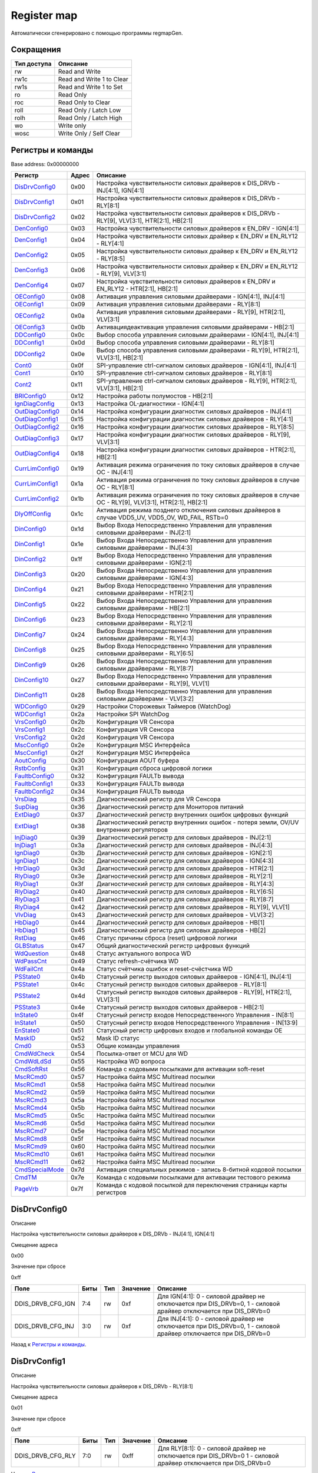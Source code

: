 .. |br| raw:: html

   <br/>

Register map
============

Автоматически сгенерировано с помощью программы regmapGen.

Сокращения
----------

.. list-table::
   :header-rows: 1

   * - Тип доступа
     - Описание
   * - rw
     - Read and Write
   * - rw1c
     - Read and Write 1 to Clear
   * - rw1s
     - Read and Write 1 to Set
   * - ro
     - Read Only
   * - roc
     - Read Only to Clear
   * - roll
     - Read Only / Latch Low
   * - rolh
     - Read Only / Latch High
   * - wo
     - Write only
   * - wosc
     - Write Only / Self Clear

Регистры и команды
------------------

Base address: 0x00000000

.. list-table::
   :header-rows: 1
   :widths: auto

   * - Регистр
     - Адрес
     - Описание
   * - `DisDrvConfig0 <#disdrvconfig0>`__
     - 0x00
     - Настройка чувствительности силовых драйверов к DIS_DRVb - INJ[4:1], IGN[4:1]
   * - `DisDrvConfig1 <#disdrvconfig1>`__
     - 0x01
     - Настройка чувствительности силовых драйверов к DIS_DRVb - RLY[8:1]
   * - `DisDrvConfig2 <#disdrvconfig2>`__
     - 0x02
     - Настройка чувствительности силовых драйверов к DIS_DRVb - RLY[9], VLV[3:1], HTR[2:1], HB[2:1]
   * - `DenConfig0 <#denconfig0>`__
     - 0x03
     - Настройка чувствительности силовых драйверов к EN_DRV - IGN[4:1]
   * - `DenConfig1 <#denconfig1>`__
     - 0x04
     - Настройка чувствительности силовых драйвер к EN_DRV и EN_RLY12 - RLY[4:1]
   * - `DenConfig2 <#denconfig2>`__
     - 0x05
     - Настройка чувствительности силовых драйвер к EN_DRV и EN_RLY12 - RLY[8:5]
   * - `DenConfig3 <#denconfig3>`__
     - 0x06
     - Настройка чувствительности силовых драйвер к EN_DRV и EN_RLY12 - RLY[9], VLV[3:1]
   * - `DenConfig4 <#denconfig4>`__
     - 0x07
     - Настройка чувствительности силовых драйверов к EN_DRV и EN_RLY12 - HTR[2:1], HB[2:1]
   * - `OEConfig0 <#oeconfig0>`__
     - 0x08
     - Активация управления силовыми драйверами - IGN[4:1], INJ[4:1]
   * - `OEConfig1 <#oeconfig1>`__
     - 0x09
     - Активация управления силовыми драйверами - RLY[8:1]
   * - `OEConfig2 <#oeconfig2>`__
     - 0x0a
     - Активация управления силовыми драйверами - RLY[9], HTR[2:1], VLV[3:1]
   * - `OEConfig3 <#oeconfig3>`__
     - 0x0b
     - Активация\деактивация управления силовыми драйверами - HB[2:1]
   * - `DDConfig0 <#ddconfig0>`__
     - 0x0c
     - Выбор способа управления силовыми драйверами - IGN[4:1], INJ[4:1]
   * - `DDConfig1 <#ddconfig1>`__
     - 0x0d
     - Выбор способа управления силовыми драйверами - RLY[8:1]
   * - `DDConfig2 <#ddconfig2>`__
     - 0x0e
     - Выбор способа управления силовыми драйверами - RLY[9], HTR[2:1], VLV[3:1], HB[2:1]
   * - `Cont0 <#cont0>`__
     - 0x0f
     - SPI-управление ctrl-сигналом силовых драйверов - IGN[4:1], INJ[4:1]
   * - `Cont1 <#cont1>`__
     - 0x10
     - SPI-управление ctrl-сигналом силовых драйверов - RLY[8:1]
   * - `Cont2 <#cont2>`__
     - 0x11
     - SPI-управление ctrl-сигналом силовых драйверов - RLY[9], HTR[2:1], VLV[3:1], HB[2:1]
   * - `BRIConfig0 <#briconfig0>`__
     - 0x12
     - Настройка работы полумостов - HB[2:1]
   * - `IgnDiagConfig <#igndiagconfig>`__
     - 0x13
     - Настройка OL-диагностики - IGN[4:1]
   * - `OutDiagConfig0 <#outdiagconfig0>`__
     - 0x14
     - Настройка конфигурации диагностик силовых драйверов - INJ[4:1]
   * - `OutDiagConfig1 <#outdiagconfig1>`__
     - 0x15
     - Настройка конфигурации диагностик силовых драйверов - RLY[4:1]
   * - `OutDiagConfig2 <#outdiagconfig2>`__
     - 0x16
     - Настройка конфигурации диагностик силовых драйверов - RLY[8:5]
   * - `OutDiagConfig3 <#outdiagconfig3>`__
     - 0x17
     - Настройка конфигурации диагностик силовых драйверов - RLY[9], VLV[3:1]
   * - `OutDiagConfig4 <#outdiagconfig4>`__
     - 0x18
     - Настройка конфигурации диагностик силовых драйверов - HTR[2:1], HB[2:1]
   * - `CurrLimConfig0 <#currlimconfig0>`__
     - 0x19
     - Активация режима ограничения по току силовых драйверов в случае OC - INJ[4:1]
   * - `CurrLimConfig1 <#currlimconfig1>`__
     - 0x1a
     - Активация режима ограничения по току силовых драйверов в случае OC - RLY[8:1]
   * - `CurrLimConfig2 <#currlimconfig2>`__
     - 0x1b
     - Активация режима ограничения по току силовых драйверов в случае OC - RLY[9], VLV[3:1], HTR[2:1], HB[2:1]
   * - `DlyOffConfig <#dlyoffconfig>`__
     - 0x1c
     - Активация режима позднего отключения силовых драйверов в случае VDD5_UV, VDD5_OV, WD_FAIL, RSTb=0
   * - `DinConfig0 <#dinconfig0>`__
     - 0x1d
     - Выбор Входа Непосредственно Управления для управления силовыми драйверами - INJ[2:1]
   * - `DinConfig1 <#dinconfig1>`__
     - 0x1e
     - Выбор Входа Непосредственно Управления для управления силовыми драйверами - INJ[4:3]
   * - `DinConfig2 <#dinconfig2>`__
     - 0x1f
     - Выбор Входа Непосредственно Управления для управления силовыми драйверами - IGN[2:1]
   * - `DinConfig3 <#dinconfig3>`__
     - 0x20
     - Выбор Входа Непосредственно Управления для управления силовыми драйверами - IGN[4:3]
   * - `DinConfig4 <#dinconfig4>`__
     - 0x21
     - Выбор Входа Непосредственно Управления для управления силовыми драйверами - HTR[2:1]
   * - `DinConfig5 <#dinconfig5>`__
     - 0x22
     - Выбор Входа Непосредственно Управления для управления силовыми драйверами - HB[2:1]
   * - `DinConfig6 <#dinconfig6>`__
     - 0x23
     - Выбор Входа Непосредственно Управления для управления силовыми драйверами - RLY[2:1]
   * - `DinConfig7 <#dinconfig7>`__
     - 0x24
     - Выбор Входа Непосредственно Управления для управления силовыми драйверами - RLY[4:3]
   * - `DinConfig8 <#dinconfig8>`__
     - 0x25
     - Выбор Входа Непосредственно Управления для управления силовыми драйверами - RLY[6:5]
   * - `DinConfig9 <#dinconfig9>`__
     - 0x26
     - Выбор Входа Непосредственно Управления для управления силовыми драйверами - RLY[8:7]
   * - `DinConfig10 <#dinconfig10>`__
     - 0x27
     - Выбор Входа Непосредственно Управления для управления силовыми драйверами - RLY[9], VLV[1]
   * - `DinConfig11 <#dinconfig11>`__
     - 0x28
     - Выбор Входа Непосредственно Управления для управления силовыми драйверами - VLV[3:2]
   * - `WDConfig0 <#wdconfig0>`__
     - 0x29
     - Настройки Сторожевых Таймеров (WatchDog)
   * - `WDConfig1 <#wdconfig1>`__
     - 0x2a
     - Настройки SPI WatchDog
   * - `VrsConfig0 <#vrsconfig0>`__
     - 0x2b
     - Конфигурация VR Сенсора
   * - `VrsConfig1 <#vrsconfig1>`__
     - 0x2c
     - Конфигурация VR Сенсора
   * - `VrsConfig2 <#vrsconfig2>`__
     - 0x2d
     - Конфигурация VR Сенсора
   * - `MscConfig0 <#mscconfig0>`__
     - 0x2e
     - Конфигурация MSC Интерфейса
   * - `MscConfig1 <#mscconfig1>`__
     - 0x2f
     - Конфигурация MSC Интерфейса
   * - `AoutConfig <#aoutconfig>`__
     - 0x30
     - Конфигурация AOUT буфера
   * - `RstbConfig <#rstbconfig>`__
     - 0x31
     - Конфигурация сброса цифровой логики
   * - `FaultbConfig0 <#faultbconfig0>`__
     - 0x32
     - Конфигурация FAULTb вывода
   * - `FaultbConfig1 <#faultbconfig1>`__
     - 0x33
     - Конфигурация FAULTb вывода
   * - `FaultbConfig2 <#faultbconfig2>`__
     - 0x34
     - Конфигурация FAULTb вывода
   * - `VrsDiag <#vrsdiag>`__
     - 0x35
     - Диагностический регистр для VR Сенсора
   * - `SupDiag <#supdiag>`__
     - 0x36
     - Диагностический регистр для Мониторов питаний
   * - `ExtDiag0 <#extdiag0>`__
     - 0x37
     - Диагностический регистр внутренних ошибок цифровых функций
   * - `ExtDiag1 <#extdiag1>`__
     - 0x38
     - Диагностический регистр внутренних ошибок - потеря земли, OV/UV внутренних регуляторов
   * - `InjDiag0 <#injdiag0>`__
     - 0x39
     - Диагностический регистр для силовых драйверов - INJ[2:1]
   * - `InjDiag1 <#injdiag1>`__
     - 0x3a
     - Диагностический регистр для силовых драйверов - INJ[4:3]
   * - `IgnDiag0 <#igndiag0>`__
     - 0x3b
     - Диагностический регистр для силовых драйверов - IGN[2:1]
   * - `IgnDiag1 <#igndiag1>`__
     - 0x3c
     - Диагностический регистр для силовых драйверов - IGN[4:3]
   * - `HtrDiag0 <#htrdiag0>`__
     - 0x3d
     - Диагностический регистр для силовых драйверов - HTR[2:1]
   * - `RlyDiag0 <#rlydiag0>`__
     - 0x3e
     - Диагностический регистр для силовых драйверов - RLY[2:1]
   * - `RlyDiag1 <#rlydiag1>`__
     - 0x3f
     - Диагностический регистр для силовых драйверов - RLY[4:3]
   * - `RlyDiag2 <#rlydiag2>`__
     - 0x40
     - Диагностический регистр для силовых драйверов - RLY[6:5]
   * - `RlyDiag3 <#rlydiag3>`__
     - 0x41
     - Диагностический регистр для силовых драйверов - RLY[8:7]
   * - `RlyDiag4 <#rlydiag4>`__
     - 0x42
     - Диагностический регистр для силовых драйверов - RLY[9], VLV[1]
   * - `VlvDiag <#vlvdiag>`__
     - 0x43
     - Диагностический регистр для силовых драйверов - VLV[3:2]
   * - `HbDiag0 <#hbdiag0>`__
     - 0x44
     - Диагностический регистр для силовых драйверов - HB[1]
   * - `HbDiag1 <#hbdiag1>`__
     - 0x45
     - Диагностический регистр для силовых драйверов - HB[2]
   * - `RstDiag <#rstdiag>`__
     - 0x46
     - Статус причины сброса (reset) цифровой логики
   * - `GLBStatus <#glbstatus>`__
     - 0x47
     - Общий диагностический регистр цифровых функций
   * - `WdQuestion <#wdquestion>`__
     - 0x48
     - Статус актуального вопроса WD
   * - `WdPassCnt <#wdpasscnt>`__
     - 0x49
     - Статус refresh-счётчика WD
   * - `WdFailCnt <#wdfailcnt>`__
     - 0x4a
     - Статус счётчика ошибок и reset-счёстчика WD
   * - `PSState0 <#psstate0>`__
     - 0x4b
     - Статусный регистр выходов силовых драйверов - IGN[4:1], INJ[4:1]
   * - `PSState1 <#psstate1>`__
     - 0x4c
     - Статусный регистр выходов силовых драйверов - RLY[8:1]
   * - `PSState2 <#psstate2>`__
     - 0x4d
     - Статусный регистр выходов силовых драйверов - RLY[9], HTR[2:1], VLV[3:1]
   * - `PSState3 <#psstate3>`__
     - 0x4e
     - Статусный регистр выходов силовых драйверов - HB[2:1]
   * - `InState0 <#instate0>`__
     - 0x4f
     - Статусный регистр входов Непосредственного Управления - IN[8:1]
   * - `InState1 <#instate1>`__
     - 0x50
     - Статусный регистр входов Непосредственного Управления - IN[13:9]
   * - `EnState0 <#enstate0>`__
     - 0x51
     - Статусный регистр цифровых входов и глобальной команды OE
   * - `MaskID <#maskid>`__
     - 0x52
     - Mask ID статус
   * - `Cmd0 <#cmd0>`__
     - 0x53
     - Общие команды управления
   * - `CmdWdCheck <#cmdwdcheck>`__
     - 0x54
     - Посылка-ответ от MCU для WD
   * - `CmdWdLdSd <#cmdwdldsd>`__
     - 0x55
     - Настройка WD вопроса
   * - `CmdSoftRst <#cmdsoftrst>`__
     - 0x56
     - Команда с кодовыми посылками для активации soft-reset
   * - `MscRCmd0 <#mscrcmd0>`__
     - 0x57
     - Настройка байта MSC Multiread посылки
   * - `MscRCmd1 <#mscrcmd1>`__
     - 0x58
     - Настройка байта MSC Multiread посылки
   * - `MscRCmd2 <#mscrcmd2>`__
     - 0x59
     - Настройка байта MSC Multiread посылки
   * - `MscRCmd3 <#mscrcmd3>`__
     - 0x5a
     - Настройка байта MSC Multiread посылки
   * - `MscRCmd4 <#mscrcmd4>`__
     - 0x5b
     - Настройка байта MSC Multiread посылки
   * - `MscRCmd5 <#mscrcmd5>`__
     - 0x5c
     - Настройка байта MSC Multiread посылки
   * - `MscRCmd6 <#mscrcmd6>`__
     - 0x5d
     - Настройка байта MSC Multiread посылки
   * - `MscRCmd7 <#mscrcmd7>`__
     - 0x5e
     - Настройка байта MSC Multiread посылки
   * - `MscRCmd8 <#mscrcmd8>`__
     - 0x5f
     - Настройка байта MSC Multiread посылки
   * - `MscRCmd9 <#mscrcmd9>`__
     - 0x60
     - Настройка байта MSC Multiread посылки
   * - `MscRCmd10 <#mscrcmd10>`__
     - 0x61
     - Настройка байта MSC Multiread посылки
   * - `MscRCmd11 <#mscrcmd11>`__
     - 0x62
     - Настройка байта MSC Multiread посылки
   * - `CmdSpecialMode <#cmdspecialmode>`__
     - 0x7d
     - Активация специальных режимов - запись 8-битной кодовой посылки
   * - `CmdTM <#cmdtm>`__
     - 0x7e
     - Команда с кодовыми посылками для активации тестового режима
   * - `PageVrb <#pagevrb>`__
     - 0x7f
     - Команда с кодовой посылкой для переключения страницы карты регистров


DisDrvConfig0
-------------

Описание

Настройка чувствительности силовых драйверов к DIS_DRVb - INJ[4:1], IGN[4:1]

Смещение адреса

0x00

Значение при сбросе

0xff

.. image:: rst_img/disdrvconfig0.svg
   :alt: disdrvconfig0

.. list-table::
   :header-rows: 1
   :widths: auto

   * - Поле
     - Биты
     - Тип
     - Значение
     - Описание
   * - DDIS_DRVB_CFG_IGN
     - 7:4
     - rw
     - 0xf
     - Для IGN[4:1]: 0 - силовой драйвер не отключается при DIS_DRVb=0, 1 - силовой драйвер отключается при DIS_DRVb=0
   * - DDIS_DRVB_CFG_INJ
     - 3:0
     - rw
     - 0xf
     - Для INJ[4:1]: 0 - силовой драйвер не отключается при DIS_DRVb=0, 1 - силовой драйвер отключается при DIS_DRVb=0

Назад к `Регистры и команды <#Регистры-и-команды>`__.


DisDrvConfig1
-------------

Описание

Настройка чувствительности силовых драйверов к DIS_DRVb - RLY[8:1]

Смещение адреса

0x01

Значение при сбросе

0xff

.. image:: rst_img/disdrvconfig1.svg
   :alt: disdrvconfig1

.. list-table::
   :header-rows: 1
   :widths: auto

   * - Поле
     - Биты
     - Тип
     - Значение
     - Описание
   * - DDIS_DRVB_CFG_RLY
     - 7:0
     - rw
     - 0xff
     - Для RLY[8:1]: 0 - силовой драйвер не отключается при DIS_DRVb=0 1 - силовой драйвер отключается при DIS_DRVb=0

Назад к `Регистры и команды <#Регистры-и-команды>`__.


DisDrvConfig2
-------------

Описание

Настройка чувствительности силовых драйверов к DIS_DRVb - RLY[9], VLV[3:1], HTR[2:1], HB[2:1]

Смещение адреса

0x02

Значение при сбросе

0xff

.. image:: rst_img/disdrvconfig2.svg
   :alt: disdrvconfig2

.. list-table::
   :header-rows: 1
   :widths: auto

   * - Поле
     - Биты
     - Тип
     - Значение
     - Описание
   * - DDIS_DRVB_CFG_HB
     - 7:6
     - rw
     - 0x3
     - Для HB[2:1]: 0 - силовой драйвер не отключается при DIS_DRVb=0 1 - силовой драйвер отключается при DIS_DRVb=0
   * - DDIS_DRVB_CFG_HTR
     - 5:4
     - rw
     - 0x3
     - Для HTR[2:1]: 0 - силовой драйвер не отключается при DIS_DRVb=0 1 - силовой драйвер отключается при DIS_DRVb=0
   * - DDIS_DRVB_CFG_VLV
     - 3:1
     - rw
     - 0x7
     - Для VLV[3:1]: 0 - силовой драйвер не отключается при DIS_DRVb=0 1 - силовой драйвер отключается при DIS_DRVb=0
   * - DDIS_DRVB_CFG_RLY
     - 0
     - rw
     - 0x1
     - Для RLY[9]: 0 - силовой драйвер не отключается при DIS_DRVb=0 1 - силовой драйвер отключается при DIS_DRVb=0

Назад к `Регистры и команды <#Регистры-и-команды>`__.


DenConfig0
----------

Описание

Настройка чувствительности силовых драйверов к EN_DRV - IGN[4:1]

Смещение адреса

0x03

Значение при сбросе

0x0f

.. image:: rst_img/denconfig0.svg
   :alt: denconfig0

.. list-table::
   :header-rows: 1
   :widths: auto

   * - Поле
     - Биты
     - Тип
     - Значение
     - Описание
   * - --
     - 7:4
     - --
     - 0x0
     - Reserved
   * - DEN_DRV_CFG_IGN
     - 3:0
     - rw
     - 0xf
     - Для IGN[4:1]: 0 - силовой драйвер не отключается при EN_DRV=0 1 - силовой драйвер отключается при EN_DRV=0

Назад к `Регистры и команды <#Регистры-и-команды>`__.


DenConfig1
----------

Описание

Настройка чувствительности силовых драйвер к EN_DRV и EN_RLY12 - RLY[4:1]

Смещение адреса

0x04

Значение при сбросе

0x1f

.. image:: rst_img/denconfig1.svg
   :alt: denconfig1

.. list-table::
   :header-rows: 1
   :widths: auto

   * - Поле
     - Биты
     - Тип
     - Значение
     - Описание
   * - DEN_RLY_CFG_RLY4
     - 7
     - rw
     - 0x0
     - Для RLY[4]: 0 - силовой драйвер не отключается при EN_RLY12=0 1 - силовой драйвер отключается при EN_RLY12=0
   * - DEN_DRV_CFG_RLY4
     - 6
     - rw
     - 0x0
     - Для RLY[4]: 0 - силовой драйвер не отключается при EN_DRV=0 1 - силовой драйвер отключается при EN_DRV=0
   * - DEN_RLY_CFG_RLY3
     - 5
     - rw
     - 0x0
     - Для RLY[3]: 0 - силовой драйвер не отключается при EN_RLY12=0 1 - силовой драйвер отключается при EN_RLY12=0
   * - DEN_DRV_CFG_RLY3
     - 4
     - rw
     - 0x1
     - Для RLY[3]: 0 - силовой драйвер не отключается при EN_DRV=0 1 - силовой драйвер отключается при EN_DRV=0
   * - DEN_RLY_CFG_RLY2
     - 3
     - rw
     - 0x1
     - Для RLY[2]: 0 - силовой драйвер не отключается при EN_RLY12=0 1 - силовой драйвер отключается при EN_RLY12=0
   * - DEN_DRV_CFG_RLY2
     - 2
     - rw
     - 0x1
     - Для RLY[2]: 0 - силовой драйвер не отключается при EN_DRV=0 1 - силовой драйвер отключается при EN_DRV=0
   * - DEN_RLY_CFG_RLY1
     - 1
     - rw
     - 0x1
     - Для RLY[1]: 0 - силовой драйвер не отключается при EN_RLY12=0 1 - силовой драйвер отключается при EN_RLY12=0
   * - DEN_DRV_CFG_RLY1
     - 0
     - rw
     - 0x1
     - Для RLY[1]: 0 - силовой драйвер не отключается при EN_DRV=0 1 - силовой драйвер отключается при EN_DRV=0

Назад к `Регистры и команды <#Регистры-и-команды>`__.


DenConfig2
----------

Описание

Настройка чувствительности силовых драйвер к EN_DRV и EN_RLY12 - RLY[8:5]

Смещение адреса

0x05

Значение при сбросе

0x00

.. image:: rst_img/denconfig2.svg
   :alt: denconfig2

.. list-table::
   :header-rows: 1
   :widths: auto

   * - Поле
     - Биты
     - Тип
     - Значение
     - Описание
   * - DEN_RLY_CFG_RLY8
     - 7
     - rw
     - 0x0
     - Для RLY[8]: 0 - силовой драйвер не отключается при EN_RLY12=0 1 - силовой драйвер отключается при EN_RLY12=0
   * - DEN_DRV_CFG_RLY8
     - 6
     - rw
     - 0x0
     - Для RLY[8]: 0 - силовой драйвер не отключается при EN_DRV=0 1 - силовой драйвер отключается при EN_DRV=0
   * - DEN_RLY_CFG_RLY7
     - 5
     - rw
     - 0x0
     - Для RLY[7]: 0 - силовой драйвер не отключается при EN_RLY12=0 1 - силовой драйвер отключается при EN_RLY12=0
   * - DEN_DRV_CFG_RLY7
     - 4
     - rw
     - 0x0
     - Для RLY[7]: 0 - силовой драйвер не отключается при EN_DRV=0 1 - силовой драйвер отключается при EN_DRV=0
   * - DEN_RLY_CFG_RLY6
     - 3
     - rw
     - 0x0
     - Для RLY[6]: 0 - силовой драйвер не отключается при EN_RLY12=0 1 - силовой драйвер отключается при EN_RLY12=0
   * - DEN_DRV_CFG_RLY6
     - 2
     - rw
     - 0x0
     - Для RLY[6]: 0 - силовой драйвер не отключается при EN_DRV=0 1 - силовой драйвер отключается при EN_DRV=0
   * - DEN_RLY_CFG_RLY5
     - 1
     - rw
     - 0x0
     - Для RLY[5]: 0 - силовой драйвер не отключается при EN_RLY12=0 1 - силовой драйвер отключается при EN_RLY12=0
   * - DEN_DRV_CFG_RLY5
     - 0
     - rw
     - 0x0
     - Для RLY[5]: 0 - силовой драйвер не отключается при EN_DRV=0 1 - силовой драйвер отключается при EN_DRV=0

Назад к `Регистры и команды <#Регистры-и-команды>`__.


DenConfig3
----------

Описание

Настройка чувствительности силовых драйвер к EN_DRV и EN_RLY12 - RLY[9], VLV[3:1]

Смещение адреса

0x06

Значение при сбросе

0x00

.. image:: rst_img/denconfig3.svg
   :alt: denconfig3

.. list-table::
   :header-rows: 1
   :widths: auto

   * - Поле
     - Биты
     - Тип
     - Значение
     - Описание
   * - DEN_RLY_CFG_VLV3
     - 7
     - rw
     - 0x0
     - Для VLV[3]: 0 - силовой драйвер не отключается при EN_RLY12=0 1 - силовой драйвер отключается при EN_RLY12=0
   * - DEN_DRV_CFG_VLV3
     - 6
     - rw
     - 0x0
     - Для VLV[3]: 0 - силовой драйвер не отключается при EN_DRV=0 1 - силовой драйвер отключается при EN_DRV=0
   * - DEN_RLY_CFG_VLV2
     - 5
     - rw
     - 0x0
     - Для VLV[2]: 0 - силовой драйвер не отключается при EN_RLY12=0 1 - силовой драйвер отключается при EN_RLY12=0
   * - DEN_DRV_CFG_VLV2
     - 4
     - rw
     - 0x0
     - Для VLV[2]: 0 - силовой драйвер не отключается при EN_DRV=0 1 - силовой драйвер отключается при EN_DRV=0
   * - DEN_RLY_CFG_VLV1
     - 3
     - rw
     - 0x0
     - Для VLV[1]: 0 - силовой драйвер не отключается при EN_RLY12=0 1 - силовой драйвер отключается при EN_RLY12=0
   * - DEN_DRV_CFG_VLV1
     - 2
     - rw
     - 0x0
     - Для VLV[1]: 0 - силовой драйвер не отключается при EN_DRV=0 1 - силовой драйвер отключается при EN_DRV=0
   * - DEN_RLY_CFG_RLY9
     - 1
     - rw
     - 0x0
     - Для RLY[9]: 0 - силовой драйвер не отключается при EN_RLY12=0 1 - силовой драйвер отключается при EN_RLY12=0
   * - DEN_DRV_CFG_RLY9
     - 0
     - rw
     - 0x0
     - Для RLY[9]: 0 - силовой драйвер не отключается при EN_DRV=0 1 - силовой драйвер отключается при EN_DRV=0

Назад к `Регистры и команды <#Регистры-и-команды>`__.


DenConfig4
----------

Описание

Настройка чувствительности силовых драйверов к EN_DRV и EN_RLY12 - HTR[2:1], HB[2:1]

Смещение адреса

0x07

Значение при сбросе

0x00

.. image:: rst_img/denconfig4.svg
   :alt: denconfig4

.. list-table::
   :header-rows: 1
   :widths: auto

   * - Поле
     - Биты
     - Тип
     - Значение
     - Описание
   * - DEN_RLY_CFG_HB2
     - 7
     - rw
     - 0x0
     - Для HB[2]: 0 - силовой драйвер не отключается при EN_RLY12=0 1 - силовой драйвер отключается при EN_RLY12=0
   * - DEN_DRV_CFG_HB2
     - 6
     - rw
     - 0x0
     - Для HB[2]: 0 - силовой драйвер не отключается при EN_DRV=0 1 - силовой драйвер отключается при EN_DRV=0
   * - DEN_RLY_CFG_HB1
     - 5
     - rw
     - 0x0
     - Для HB[1]: 0 - силовой драйвер не отключается при EN_RLY12=0 1 - силовой драйвер отключается при EN_RLY12=0
   * - DEN_DRV_CFG_HB1
     - 4
     - rw
     - 0x0
     - Для HB[1]: 0 - силовой драйвер не отключается при EN_DRV=0 1 - силовой драйвер отключается при EN_DRV=0
   * - DEN_RLY_CFG_HTR2
     - 3
     - rw
     - 0x0
     - Для HTR[2]: 0 - силовой драйвер не отключается при EN_RLY12=0 1 - силовой драйвер отключается при EN_RLY12=0
   * - DEN_DRV_CFG_HTR2
     - 2
     - rw
     - 0x0
     - Для HTR[2]: 0 - силовой драйвер не отключается при EN_DRV=0 1 - силовой драйвер отключается при EN_DRV=0
   * - DEN_RLY_CFG_HTR1
     - 1
     - rw
     - 0x0
     - Для HTR[1]: 0 - силовой драйвер не отключается при EN_RLY12=0 1 - силовой драйвер отключается при EN_RLY12=0
   * - DEN_DRV_CFG_HTR1
     - 0
     - rw
     - 0x0
     - Для HTR[1]: 0 - силовой драйвер не отключается при EN_DRV=0 1 - силовой драйвер отключается при EN_DRV=0

Назад к `Регистры и команды <#Регистры-и-команды>`__.


OEConfig0
---------

Описание

Активация управления силовыми драйверами - IGN[4:1], INJ[4:1]

Смещение адреса

0x08

Значение при сбросе

0x00

.. image:: rst_img/oeconfig0.svg
   :alt: oeconfig0

.. list-table::
   :header-rows: 1
   :widths: auto

   * - Поле
     - Биты
     - Тип
     - Значение
     - Описание
   * - INJ_OE
     - 7:4
     - rw
     - 0x0
     - Для INJ[4:1]: "0" - управление деактивировано "1" - управление активировано
   * - IGN_OE
     - 3:0
     - rw
     - 0x0
     - Для IGN[4:1]: 0 - управление деактивировано 1 - управление активировано

Назад к `Регистры и команды <#Регистры-и-команды>`__.


OEConfig1
---------

Описание

Активация управления силовыми драйверами - RLY[8:1]

Смещение адреса

0x09

Значение при сбросе

0x00

.. image:: rst_img/oeconfig1.svg
   :alt: oeconfig1

.. list-table::
   :header-rows: 1
   :widths: auto

   * - Поле
     - Биты
     - Тип
     - Значение
     - Описание
   * - RLY_OE
     - 7:0
     - rw
     - 0x00
     - Для RLY[8:1]: 0 - управление деактивировано 1 - управление активировано

Назад к `Регистры и команды <#Регистры-и-команды>`__.


OEConfig2
---------

Описание

Активация управления силовыми драйверами - RLY[9], HTR[2:1], VLV[3:1]

Смещение адреса

0x0a

Значение при сбросе

0x00

.. image:: rst_img/oeconfig2.svg
   :alt: oeconfig2

.. list-table::
   :header-rows: 1
   :widths: auto

   * - Поле
     - Биты
     - Тип
     - Значение
     - Описание
   * - --
     - 7:6
     - --
     - 0x0
     - Reserved
   * - VLV_OE
     - 5:3
     - rw
     - 0x0
     - Для VLV[3:1]: 0 - управление деактивировано 1 - управление активировано
   * - HTR_OE
     - 2:1
     - rw
     - 0x0
     - Для HTR[2:1]: "0" - управление деактивировано "1" - управление активировано
   * - RLY_OE
     - 0
     - rw
     - 0x0
     - Для RLY[9]: 0 - управление деактивировано 1 - управление активировано

Назад к `Регистры и команды <#Регистры-и-команды>`__.


OEConfig3
---------

Описание

Активация\деактивация управления силовыми драйверами - HB[2:1]

Смещение адреса

0x0b

Значение при сбросе

0x00

.. image:: rst_img/oeconfig3.svg
   :alt: oeconfig3

.. list-table::
   :header-rows: 1
   :widths: auto

   * - Поле
     - Биты
     - Тип
     - Значение
     - Описание
   * - --
     - 7:4
     - --
     - 0x0
     - Reserved
   * - LS_OE
     - 3:2
     - rw
     - 0x0
     - Для LS[2:1]: 0 - управление деактивировано 1 - управление активировано
   * - HS_OE
     - 1:0
     - rw
     - 0x0
     - Для HS[2:1]: 0 - управление деактивировано 1 - управление активировано

Назад к `Регистры и команды <#Регистры-и-команды>`__.


DDConfig0
---------

Описание

Выбор способа управления силовыми драйверами - IGN[4:1], INJ[4:1]

Смещение адреса

0x0c

Значение при сбросе

0x00

.. image:: rst_img/ddconfig0.svg
   :alt: ddconfig0

.. list-table::
   :header-rows: 1
   :widths: auto

   * - Поле
     - Биты
     - Тип
     - Значение
     - Описание
   * - INJ_DD
     - 7:4
     - rw
     - 0x0
     - Для INJ[4:1]: 0 - управление осуществляется через SPI 1 - управление осуществляется через Входы Непосредственного Управления
   * - IGN_DD
     - 3:0
     - rw
     - 0x0
     - Для IGN[4:1]: 0 - управление осуществляется через SPI 1 - управление осуществляется через Входы Непосредственного Управления

Назад к `Регистры и команды <#Регистры-и-команды>`__.


DDConfig1
---------

Описание

Выбор способа управления силовыми драйверами - RLY[8:1]

Смещение адреса

0x0d

Значение при сбросе

0x00

.. image:: rst_img/ddconfig1.svg
   :alt: ddconfig1

.. list-table::
   :header-rows: 1
   :widths: auto

   * - Поле
     - Биты
     - Тип
     - Значение
     - Описание
   * - RLY_DD
     - 7:0
     - rw
     - 0x00
     - Для RLY[8:1]: 0 - управление осуществляется через SPI 1 - управление осуществляется через Входы Непосредственного Управления

Назад к `Регистры и команды <#Регистры-и-команды>`__.


DDConfig2
---------

Описание

Выбор способа управления силовыми драйверами - RLY[9], HTR[2:1], VLV[3:1], HB[2:1]

Смещение адреса

0x0e

Значение при сбросе

0x00

.. image:: rst_img/ddconfig2.svg
   :alt: ddconfig2

.. list-table::
   :header-rows: 1
   :widths: auto

   * - Поле
     - Биты
     - Тип
     - Значение
     - Описание
   * - HB_DD
     - 7:6
     - rw
     - 0x0
     - Для HB[2:1]: "0" - управление осуществляется через SPI "1" - управление осуществляется через Входы Непосредственного Управления
   * - VLV_DD
     - 5:3
     - rw
     - 0x0
     - Для VLV[3:1]: 0 - управление осуществляется через SPI 1 - управление осуществляется через Входы Непосредственного Управления
   * - HTR_DD
     - 2:1
     - rw
     - 0x0
     - Для HTR[2:1]: 0 - управление осуществляется через SPI 1 - управление осуществляется через Входы Непосредственного Управления
   * - RLY_DD
     - 0
     - rw
     - 0x0
     - Для RLY[9]: 0 - управление осуществляется через SPI 1 - управление осуществляется через Входы Непосредственного Управления

Назад к `Регистры и команды <#Регистры-и-команды>`__.


Cont0
-----

Описание

SPI-управление ctrl-сигналом силовых драйверов - IGN[4:1], INJ[4:1]

Смещение адреса

0x0f

Значение при сбросе

0x00

.. image:: rst_img/cont0.svg
   :alt: cont0

.. list-table::
   :header-rows: 1
   :widths: auto

   * - Поле
     - Биты
     - Тип
     - Значение
     - Описание
   * - INJ_ON
     - 7:4
     - rw
     - 0x0
     - Для INJ[4:1]: "0" - силовой драйвер ВЫКЛ. "1" - силовой драйвер ВКЛ.
   * - IGN_ON
     - 3:0
     - rw
     - 0x0
     - Для IGN[4:1]: 0 - силовой драйвер ВЫКЛ. 1 - силовой драйвер ВКЛ.

Назад к `Регистры и команды <#Регистры-и-команды>`__.


Cont1
-----

Описание

SPI-управление ctrl-сигналом силовых драйверов - RLY[8:1]

Смещение адреса

0x10

Значение при сбросе

0x00

.. image:: rst_img/cont1.svg
   :alt: cont1

.. list-table::
   :header-rows: 1
   :widths: auto

   * - Поле
     - Биты
     - Тип
     - Значение
     - Описание
   * - RLY_ON
     - 7:0
     - rw
     - 0x00
     - Для RLY[8:1]: 0 - силовой драйвер ВЫКЛ. 1 - силовой драйвер ВКЛ.

Назад к `Регистры и команды <#Регистры-и-команды>`__.


Cont2
-----

Описание

SPI-управление ctrl-сигналом силовых драйверов - RLY[9], HTR[2:1], VLV[3:1], HB[2:1]

Смещение адреса

0x11

Значение при сбросе

0x00

.. image:: rst_img/cont2.svg
   :alt: cont2

.. list-table::
   :header-rows: 1
   :widths: auto

   * - Поле
     - Биты
     - Тип
     - Значение
     - Описание
   * - HB_ON
     - 7:6
     - rw
     - 0x0
     - Для HB[2:1]: 0 - силовой драйвер ВЫКЛ. 1 - силовой драйвер ВКЛ.
   * - VLV_ON
     - 5:3
     - rw
     - 0x0
     - Для VLV[3:1]: 0 - силовой драйвер ВЫКЛ. 1 - силовой драйвер ВКЛ.
   * - HTR_ON
     - 2:1
     - rw
     - 0x0
     - Для HTR[2:1]: 0 - силовой драйвер ВЫКЛ. 1 - силовой драйвер ВКЛ.
   * - RLY_ON
     - 0
     - rw
     - 0x0
     - Для RLY[9]: 0 - силовой драйвер ВЫКЛ. 1 - силовой драйвер ВКЛ.

Назад к `Регистры и команды <#Регистры-и-команды>`__.


BRIConfig0
----------

Описание

Настройка работы полумостов - HB[2:1]

Смещение адреса

0x12

Значение при сбросе

0x00

.. image:: rst_img/briconfig0.svg
   :alt: briconfig0

.. list-table::
   :header-rows: 1
   :widths: auto

   * - Поле
     - Биты
     - Тип
     - Значение
     - Описание
   * - --
     - 7:4
     - --
     - 0x0
     - Reserved
   * - HS_LS_MODE
     - 3:2
     - rw
     - 0x0
     - Настройка ctrl-сигнала для HB[2:1]: 0 - ctrl-сигнал идёт на LS 1 - ctrl-сигнал идёт на HS
   * - FW_MODE
     - 1:0
     - rw
     - 0x0
     - Режим Free Wheeling для HB[2:1]: 0 - ВЫКЛ. 1 - ВКЛ.

Назад к `Регистры и команды <#Регистры-и-команды>`__.


IgnDiagConfig
-------------

Описание

Настройка OL-диагностики - IGN[4:1]

Смещение адреса

0x13

Значение при сбросе

0x05

.. image:: rst_img/igndiagconfig.svg
   :alt: igndiagconfig

.. list-table::
   :header-rows: 1
   :widths: auto

   * - Поле
     - Биты
     - Тип
     - Значение
     - Описание
   * - --
     - 7:3
     - --
     - 0x0
     - Reserved
   * - SEL_OL_TH_IGN
     - 2:1
     - rw
     - 0x2
     - Настройка порога OL-диагностики
   * - EN_DIAG_OL_IGN
     - 0
     - rw
     - 0x1
     - Активация OL-диагностики: 0 - диагностика ВЫКЛ. 1 - диагностика ВКЛ.

Назад к `Регистры и команды <#Регистры-и-команды>`__.


OutDiagConfig0
--------------

Описание

Настройка конфигурации диагностик силовых драйверов - INJ[4:1]

Смещение адреса

0x14

Значение при сбросе

0xff

.. image:: rst_img/outdiagconfig0.svg
   :alt: outdiagconfig0

.. list-table::
   :header-rows: 1
   :widths: auto

   * - Поле
     - Биты
     - Тип
     - Значение
     - Описание
   * - DIAG_INJ4
     - 7:6
     - rw
     - 0x3
     - Для INJ[4]: 0x0 - все диагностики ВЫКЛ. 0x1 - все диагностики ВЫКЛ. 0x2 -только SCG/SCB диагностика ВКЛ. 0x3 - SCG/SCB и OL диагностика ВКЛ.
   * - DIAG_INJ3
     - 5:4
     - rw
     - 0x3
     - Для INJ[3]: 0x0 - все диагностики ВЫКЛ. 0x1 - все диагностики ВЫКЛ. 0x2 -только SCG/SCB диагностика ВКЛ. 0x3 - SCG/SCB и OL диагностика ВКЛ.
   * - DIAG_INJ2
     - 3:2
     - rw
     - 0x3
     - Для INJ[2]: 0x0 - все диагностики ВЫКЛ. 0x1 - все диагностики ВЫКЛ. 0x2 -только SCG/SCB диагностика ВКЛ. 0x3 - SCG/SCB и OL диагностика ВКЛ.
   * - DIAG_INJ1
     - 1:0
     - rw
     - 0x3
     - Для INJ[1]: 0x0 - все диагностики ВЫКЛ. 0x1 - все диагностики ВЫКЛ. 0x2 -только SCG/SCB диагностика ВКЛ. 0x3 - SCG/SCB и OL диагностика ВКЛ.

Назад к `Регистры и команды <#Регистры-и-команды>`__.


OutDiagConfig1
--------------

Описание

Настройка конфигурации диагностик силовых драйверов - RLY[4:1]

Смещение адреса

0x15

Значение при сбросе

0xff

.. image:: rst_img/outdiagconfig1.svg
   :alt: outdiagconfig1

.. list-table::
   :header-rows: 1
   :widths: auto

   * - Поле
     - Биты
     - Тип
     - Значение
     - Описание
   * - DIAG_RLY4
     - 7:6
     - rw
     - 0x3
     - Для RLY[4]: 0x0 - все диагностики ВЫКЛ. 0x1 - все диагностики ВЫКЛ. 0x2 -только SCG/SCB диагностика ВКЛ. 0x3 - SCG/SCB и OL диагностика ВКЛ.
   * - DIAG_RLY3
     - 5:4
     - rw
     - 0x3
     - Для RLY[3]: 0x0 - все диагностики ВЫКЛ. 0x1 - все диагностики ВЫКЛ. 0x2 -только SCG/SCB диагностика ВКЛ. 0x3 - SCG/SCB и OL диагностика ВКЛ.
   * - DIAG_RLY2
     - 3:2
     - rw
     - 0x3
     - Для RLY[2]: 0x0 - все диагностики ВЫКЛ. 0x1 - все диагностики ВЫКЛ. 0x2 -только SCG/SCB диагностика ВКЛ. 0x3 - SCG/SCB и OL диагностика ВКЛ.
   * - DIAG_RLY1
     - 1:0
     - rw
     - 0x3
     - Для RLY[1]: 0x0 - все диагностики ВЫКЛ. 0x1 - все диагностики ВЫКЛ. 0x2 -только SCG/SCB диагностика ВКЛ. 0x3 - SCG/SCB и OL диагностика ВКЛ.

Назад к `Регистры и команды <#Регистры-и-команды>`__.


OutDiagConfig2
--------------

Описание

Настройка конфигурации диагностик силовых драйверов - RLY[8:5]

Смещение адреса

0x16

Значение при сбросе

0xff

.. image:: rst_img/outdiagconfig2.svg
   :alt: outdiagconfig2

.. list-table::
   :header-rows: 1
   :widths: auto

   * - Поле
     - Биты
     - Тип
     - Значение
     - Описание
   * - DIAG_RLY8
     - 7:6
     - rw
     - 0x3
     - Для RLY[8]: 0x0 - все диагностики ВЫКЛ. 0x1 - все диагностики ВЫКЛ. 0x2 -только SCG/SCB диагностика ВКЛ. 0x3 - SCG/SCB и OL диагностика ВКЛ.
   * - DIAG_RLY7
     - 5:4
     - rw
     - 0x3
     - Для RLY[7]: 0x0 - все диагностики ВЫКЛ. 0x1 - все диагностики ВЫКЛ. 0x2 -только SCG/SCB диагностика ВКЛ. 0x3 - SCG/SCB и OL диагностика ВКЛ.
   * - DIAG_RLY6
     - 3:2
     - rw
     - 0x3
     - Для RLY[6]: 0x0 - все диагностики ВЫКЛ. 0x1 - все диагностики ВЫКЛ. 0x2 -только SCG/SCB диагностика ВКЛ. 0x3 - SCG/SCB и OL диагностика ВКЛ.
   * - DIAG_RLY5
     - 1:0
     - rw
     - 0x3
     - Для RLY[5]: 0x0 - все диагностики ВЫКЛ. 0x1 - все диагностики ВЫКЛ. 0x2 -только SCG/SCB диагностика ВКЛ. 0x3 - SCG/SCB и OL диагностика ВКЛ.

Назад к `Регистры и команды <#Регистры-и-команды>`__.


OutDiagConfig3
--------------

Описание

Настройка конфигурации диагностик силовых драйверов - RLY[9], VLV[3:1]

Смещение адреса

0x17

Значение при сбросе

0xff

.. image:: rst_img/outdiagconfig3.svg
   :alt: outdiagconfig3

.. list-table::
   :header-rows: 1
   :widths: auto

   * - Поле
     - Биты
     - Тип
     - Значение
     - Описание
   * - DIAG_VLV3
     - 7:6
     - rw
     - 0x3
     - Для VLV[3]: 0x0 - все диагностики ВЫКЛ. 0x1 - все диагностики ВЫКЛ. 0x2 -только SCG/SCB диагностика ВКЛ. 0x3 - SCG/SCB и OL диагностика ВКЛ.
   * - DIAG_VLV2
     - 5:4
     - rw
     - 0x3
     - Для VLV[2]: 0x0 - все диагностики ВЫКЛ. 0x1 - все диагностики ВЫКЛ. 0x2 -только SCG/SCB диагностика ВКЛ. 0x3 - SCG/SCB и OL диагностика ВКЛ.
   * - DIAG_VLV1
     - 3:2
     - rw
     - 0x3
     - Для VLV[1]: 0x0 - все диагностики ВЫКЛ. 0x1 - все диагностики ВЫКЛ. 0x2 -только SCG/SCB диагностика ВКЛ. 0x3 - SCG/SCB и OL диагностика ВКЛ.
   * - DIAG_RLY9
     - 1:0
     - rw
     - 0x3
     - Для RLY[9]: 0x0 - все диагностики ВЫКЛ. 0x1 - все диагностики ВЫКЛ. 0x2 -только SCG/SCB диагностика ВКЛ. 0x3 - SCG/SCB и OL диагностика ВКЛ.

Назад к `Регистры и команды <#Регистры-и-команды>`__.


OutDiagConfig4
--------------

Описание

Настройка конфигурации диагностик силовых драйверов - HTR[2:1], HB[2:1]

Смещение адреса

0x18

Значение при сбросе

0xff

.. image:: rst_img/outdiagconfig4.svg
   :alt: outdiagconfig4

.. list-table::
   :header-rows: 1
   :widths: auto

   * - Поле
     - Биты
     - Тип
     - Значение
     - Описание
   * - DIAG_HB2
     - 7:6
     - rw
     - 0x3
     - Для HB[2]: 0x0 - все диагностики ВЫКЛ. 0x1 - все диагностики ВЫКЛ. 0x2 -только SCG/SCB диагностика ВКЛ. 0x3 - SCG/SCB и OL диагностика ВКЛ.
   * - DIAG_HB1
     - 5:4
     - rw
     - 0x3
     - Для HB[1]: 0x0 - все диагностики ВЫКЛ. 0x1 - все диагностики ВЫКЛ. 0x2 -только SCG/SCB диагностика ВКЛ. 0x3 - SCG/SCB и OL диагностика ВКЛ.
   * - DIAG_HTR2
     - 3:2
     - rw
     - 0x3
     - Для HTR[2]: 0x0 - все диагностики ВЫКЛ. 0x1 - все диагностики ВЫКЛ. 0x2 -только SCG/SCB диагностика ВКЛ. 0x3 - SCG/SCB и OL диагностика ВКЛ.
   * - DIAG_HTR1
     - 1:0
     - rw
     - 0x3
     - Для HTR[1]: 0x0 - все диагностики ВЫКЛ. 0x1 - все диагностики ВЫКЛ. 0x2 -только SCG/SCB диагностика ВКЛ. 0x3 - SCG/SCB и OL диагностика ВКЛ.

Назад к `Регистры и команды <#Регистры-и-команды>`__.


CurrLimConfig0
--------------

Описание

Активация режима ограничения по току силовых драйверов в случае OC - INJ[4:1]

Смещение адреса

0x19

Значение при сбросе

0x00

.. image:: rst_img/currlimconfig0.svg
   :alt: currlimconfig0

.. list-table::
   :header-rows: 1
   :widths: auto

   * - Поле
     - Биты
     - Тип
     - Значение
     - Описание
   * - --
     - 7:4
     - --
     - 0x0
     - Reserved
   * - CURR_LIM_INJ
     - 3:0
     - rw
     - 0x0
     - Для INJ[4:1]: 0 - режим ВЫКЛ. 1 - режим ВКЛ.

Назад к `Регистры и команды <#Регистры-и-команды>`__.


CurrLimConfig1
--------------

Описание

Активация режима ограничения по току силовых драйверов в случае OC - RLY[8:1]

Смещение адреса

0x1a

Значение при сбросе

0x00

.. image:: rst_img/currlimconfig1.svg
   :alt: currlimconfig1

.. list-table::
   :header-rows: 1
   :widths: auto

   * - Поле
     - Биты
     - Тип
     - Значение
     - Описание
   * - CURR_LIM_RLY
     - 7:0
     - rw
     - 0x00
     - Для RLY[8:1]: 0 - режим ВЫКЛ. 1 - режим ВКЛ.

Назад к `Регистры и команды <#Регистры-и-команды>`__.


CurrLimConfig2
--------------

Описание

Активация режима ограничения по току силовых драйверов в случае OC - RLY[9], VLV[3:1], HTR[2:1], HB[2:1]

Смещение адреса

0x1b

Значение при сбросе

0x00

.. image:: rst_img/currlimconfig2.svg
   :alt: currlimconfig2

.. list-table::
   :header-rows: 1
   :widths: auto

   * - Поле
     - Биты
     - Тип
     - Значение
     - Описание
   * - CURR_LIM_HB
     - 7:6
     - rw
     - 0x0
     - Для HB[2:1]: 0 - режим ВЫКЛ. 1 - режим ВКЛ.
   * - CURR_LIM_HTR
     - 5:4
     - rw
     - 0x0
     - Для HTR[2:1]: 0 - режим ВЫКЛ. 1 - режим ВКЛ.
   * - CURR_LIM_VLV
     - 3:1
     - rw
     - 0x0
     - Для VLV[3:1]: 0 - режим ВЫКЛ. 1 - режим ВКЛ.
   * - CURR_LIM_RLY
     - 0
     - rw
     - 0x0
     - Для RLY[9]: 0 - режим ВЫКЛ. 1 - режим ВКЛ.

Назад к `Регистры и команды <#Регистры-и-команды>`__.


DlyOffConfig
------------

Описание

Активация режима позднего отключения силовых драйверов в случае VDD5_UV, VDD5_OV, WD_FAIL, RSTb=0

Смещение адреса

0x1c

Значение при сбросе

0x00

.. image:: rst_img/dlyoffconfig.svg
   :alt: dlyoffconfig

.. list-table::
   :header-rows: 1
   :widths: auto

   * - Поле
     - Биты
     - Тип
     - Значение
     - Описание
   * - --
     - 7:5
     - --
     - 0x0
     - Reserved
   * - DEL_OFF_HB
     - 4:3
     - rw
     - 0x0
     - Для HB[2:1]: 0 - режим ВЫКЛ. 1 - режим ВКЛ.
   * - DEL_OFF_RLY
     - 2:0
     - rw
     - 0x0
     - Для RLY[3:1]: 0 - режим ВЫКЛ. 1 - режим ВКЛ.

Назад к `Регистры и команды <#Регистры-и-команды>`__.


DinConfig0
----------

Описание

Выбор Входа Непосредственно Управления для управления силовыми драйверами - INJ[2:1]

Смещение адреса

0x1d

Значение при сбросе

0x21

.. image:: rst_img/dinconfig0.svg
   :alt: dinconfig0

.. list-table::
   :header-rows: 1
   :widths: auto

   * - Поле
     - Биты
     - Тип
     - Значение
     - Описание
   * - INJ_IN2
     - 7:4
     - rw
     - 0x2
     - Для INJ[2]: 0x1 - IN1, 0x2 - IN2, 0x3 - IN3, 0x4 - IN4, 0x5 - IN5, 0x6 - IN6, 0x7 - IN7, 0x8 - IN8, 0x9 - IN9, 0xA - IN10, 0xB - IN11, 0xC - IN12, 0xD - IN13
   * - INJ_IN1
     - 3:0
     - rw
     - 0x1
     - Для INJ[1]: 0x1 - IN1, 0x2 - IN2, 0x3 - IN3, 0x4 - IN4, 0x5 - IN5, 0x6 - IN6, 0x7 - IN7, 0x8 - IN8, 0x9 - IN9, 0xA - IN10, 0xB - IN11, 0xC - IN12, 0xD - IN13

Назад к `Регистры и команды <#Регистры-и-команды>`__.


DinConfig1
----------

Описание

Выбор Входа Непосредственно Управления для управления силовыми драйверами - INJ[4:3]

Смещение адреса

0x1e

Значение при сбросе

0x43

.. image:: rst_img/dinconfig1.svg
   :alt: dinconfig1

.. list-table::
   :header-rows: 1
   :widths: auto

   * - Поле
     - Биты
     - Тип
     - Значение
     - Описание
   * - INJ_IN4
     - 7:4
     - rw
     - 0x4
     - Для INJ[4]: 0x1 - IN1, 0x2 - IN2, 0x3 - IN3, 0x4 - IN4, 0x5 - IN5, 0x6 - IN6, 0x7 - IN7, 0x8 - IN8, 0x9 - IN9, 0xA - IN10, 0xB - IN11, 0xC - IN12, 0xD - IN13
   * - INJ_IN3
     - 3:0
     - rw
     - 0x3
     - Для INJ[3]: 0x1 - IN1, 0x2 - IN2, 0x3 - IN3, 0x4 - IN4, 0x5 - IN5, 0x6 - IN6, 0x7 - IN7, 0x8 - IN8, 0x9 - IN9, 0xA - IN10, 0xB - IN11, 0xC - IN12, 0xD - IN13

Назад к `Регистры и команды <#Регистры-и-команды>`__.


DinConfig2
----------

Описание

Выбор Входа Непосредственно Управления для управления силовыми драйверами - IGN[2:1]

Смещение адреса

0x1f

Значение при сбросе

0xba

.. image:: rst_img/dinconfig2.svg
   :alt: dinconfig2

.. list-table::
   :header-rows: 1
   :widths: auto

   * - Поле
     - Биты
     - Тип
     - Значение
     - Описание
   * - IGN_IN2
     - 7:4
     - rw
     - 0xb
     - Для IGN[2]: 0x1 - IN1, 0x2 - IN2, 0x3 - IN3, 0x4 - IN4, 0x5 - IN5, 0x6 - IN6, 0x7 - IN7, 0x8 - IN8, 0x9 - IN9, 0xA - IN10, 0xB - IN11, 0xC - IN12, 0xD - IN13
   * - IGN_IN1
     - 3:0
     - rw
     - 0xa
     - Для IGN[1]: 0x1 - IN1, 0x2 - IN2, 0x3 - IN3, 0x4 - IN4, 0x5 - IN5, 0x6 - IN6, 0x7 - IN7, 0x8 - IN8, 0x9 - IN9, 0xA - IN10, 0xB - IN11, 0xC - IN12, 0xD - IN13

Назад к `Регистры и команды <#Регистры-и-команды>`__.


DinConfig3
----------

Описание

Выбор Входа Непосредственно Управления для управления силовыми драйверами - IGN[4:3]

Смещение адреса

0x20

Значение при сбросе

0xdc

.. image:: rst_img/dinconfig3.svg
   :alt: dinconfig3

.. list-table::
   :header-rows: 1
   :widths: auto

   * - Поле
     - Биты
     - Тип
     - Значение
     - Описание
   * - IGN_IN4
     - 7:4
     - rw
     - 0xd
     - Для IGN[4]: 0x1 - IN1, 0x2 - IN2, 0x3 - IN3, 0x4 - IN4, 0x5 - IN5, 0x6 - IN6, 0x7 - IN7, 0x8 - IN8, 0x9 - IN9, 0xA - IN10, 0xB - IN11, 0xC - IN12, 0xD - IN13
   * - IGN_IN3
     - 3:0
     - rw
     - 0xc
     - Для IGN[3]: 0x1 - IN1, 0x2 - IN2, 0x3 - IN3, 0x4 - IN4, 0x5 - IN5, 0x6 - IN6, 0x7 - IN7, 0x8 - IN8, 0x9 - IN9, 0xA - IN10, 0xB - IN11, 0xC - IN12, 0xD - IN13

Назад к `Регистры и команды <#Регистры-и-команды>`__.


DinConfig4
----------

Описание

Выбор Входа Непосредственно Управления для управления силовыми драйверами - HTR[2:1]

Смещение адреса

0x21

Значение при сбросе

0x00

.. image:: rst_img/dinconfig4.svg
   :alt: dinconfig4

.. list-table::
   :header-rows: 1
   :widths: auto

   * - Поле
     - Биты
     - Тип
     - Значение
     - Описание
   * - HTR_IN2
     - 7:4
     - rw
     - 0x0
     - Для HTR[2]: 0x1 - IN1, 0x2 - IN2, 0x3 - IN3, 0x4 - IN4, 0x5 - IN5, 0x6 - IN6, 0x7 - IN7, 0x8 - IN8, 0x9 - IN9, 0xA - IN10, 0xB - IN11, 0xC - IN12, 0xD - IN13
   * - HTR_IN1
     - 3:0
     - rw
     - 0x0
     - Для HTR[1]: 0x1 - IN1, 0x2 - IN2, 0x3 - IN3, 0x4 - IN4, 0x5 - IN5, 0x6 - IN6, 0x7 - IN7, 0x8 - IN8, 0x9 - IN9, 0xA - IN10, 0xB - IN11, 0xC - IN12, 0xD - IN13

Назад к `Регистры и команды <#Регистры-и-команды>`__.


DinConfig5
----------

Описание

Выбор Входа Непосредственно Управления для управления силовыми драйверами - HB[2:1]

Смещение адреса

0x22

Значение при сбросе

0x00

.. image:: rst_img/dinconfig5.svg
   :alt: dinconfig5

.. list-table::
   :header-rows: 1
   :widths: auto

   * - Поле
     - Биты
     - Тип
     - Значение
     - Описание
   * - HB_IN2
     - 7:4
     - rw
     - 0x0
     - Для HB[2]: 0x1 - IN1, 0x2 - IN2, 0x3 - IN3, 0x4 - IN4, 0x5 - IN5, 0x6 - IN6, 0x7 - IN7, 0x8 - IN8, 0x9 - IN9, 0xA - IN10, 0xB - IN11, 0xC - IN12, 0xD - IN13
   * - HB_IN1
     - 3:0
     - rw
     - 0x0
     - Для HB[1]: 0x1 - IN1, 0x2 - IN2, 0x3 - IN3, 0x4 - IN4, 0x5 - IN5, 0x6 - IN6, 0x7 - IN7, 0x8 - IN8, 0x9 - IN9, 0xA - IN10, 0xB - IN11, 0xC - IN12, 0xD - IN13

Назад к `Регистры и команды <#Регистры-и-команды>`__.


DinConfig6
----------

Описание

Выбор Входа Непосредственно Управления для управления силовыми драйверами - RLY[2:1]

Смещение адреса

0x23

Значение при сбросе

0x00

.. image:: rst_img/dinconfig6.svg
   :alt: dinconfig6

.. list-table::
   :header-rows: 1
   :widths: auto

   * - Поле
     - Биты
     - Тип
     - Значение
     - Описание
   * - RLY_IN2
     - 7:4
     - rw
     - 0x0
     - Для RLY[2]: 0x1 - IN1, 0x2 - IN2, 0x3 - IN3, 0x4 - IN4, 0x5 - IN5, 0x6 - IN6, 0x7 - IN7, 0x8 - IN8, 0x9 - IN9, 0xA - IN10, 0xB - IN11, 0xC - IN12, 0xD - IN13
   * - RLY_IN1
     - 3:0
     - rw
     - 0x0
     - Для RLY[1]: 0x1 - IN1, 0x2 - IN2, 0x3 - IN3, 0x4 - IN4, 0x5 - IN5, 0x6 - IN6, 0x7 - IN7, 0x8 - IN8, 0x9 - IN9, 0xA - IN10, 0xB - IN11, 0xC - IN12, 0xD - IN13

Назад к `Регистры и команды <#Регистры-и-команды>`__.


DinConfig7
----------

Описание

Выбор Входа Непосредственно Управления для управления силовыми драйверами - RLY[4:3]

Смещение адреса

0x24

Значение при сбросе

0x00

.. image:: rst_img/dinconfig7.svg
   :alt: dinconfig7

.. list-table::
   :header-rows: 1
   :widths: auto

   * - Поле
     - Биты
     - Тип
     - Значение
     - Описание
   * - RLY_IN4
     - 7:4
     - rw
     - 0x0
     - Для RLY[4]: 0x1 - IN1, 0x2 - IN2, 0x3 - IN3, 0x4 - IN4, 0x5 - IN5, 0x6 - IN6, 0x7 - IN7, 0x8 - IN8, 0x9 - IN9, 0xA - IN10, 0xB - IN11, 0xC - IN12, 0xD - IN13
   * - RLY_IN3
     - 3:0
     - rw
     - 0x0
     - Для RLY[3]: 0x1 - IN1, 0x2 - IN2, 0x3 - IN3, 0x4 - IN4, 0x5 - IN5, 0x6 - IN6, 0x7 - IN7, 0x8 - IN8, 0x9 - IN9, 0xA - IN10, 0xB - IN11, 0xC - IN12, 0xD - IN13

Назад к `Регистры и команды <#Регистры-и-команды>`__.


DinConfig8
----------

Описание

Выбор Входа Непосредственно Управления для управления силовыми драйверами - RLY[6:5]

Смещение адреса

0x25

Значение при сбросе

0x00

.. image:: rst_img/dinconfig8.svg
   :alt: dinconfig8

.. list-table::
   :header-rows: 1
   :widths: auto

   * - Поле
     - Биты
     - Тип
     - Значение
     - Описание
   * - RLY_IN6
     - 7:4
     - rw
     - 0x0
     - Для RLY[6]: 0x1 - IN1, 0x2 - IN2, 0x3 - IN3, 0x4 - IN4, 0x5 - IN5, 0x6 - IN6, 0x7 - IN7, 0x8 - IN8, 0x9 - IN9, 0xA - IN10, 0xB - IN11, 0xC - IN12, 0xD - IN13
   * - RLY_IN5
     - 3:0
     - rw
     - 0x0
     - Для RLY[5]: 0x1 - IN1, 0x2 - IN2, 0x3 - IN3, 0x4 - IN4, 0x5 - IN5, 0x6 - IN6, 0x7 - IN7, 0x8 - IN8, 0x9 - IN9, 0xA - IN10, 0xB - IN11, 0xC - IN12, 0xD - IN13

Назад к `Регистры и команды <#Регистры-и-команды>`__.


DinConfig9
----------

Описание

Выбор Входа Непосредственно Управления для управления силовыми драйверами - RLY[8:7]

Смещение адреса

0x26

Значение при сбросе

0x80

.. image:: rst_img/dinconfig9.svg
   :alt: dinconfig9

.. list-table::
   :header-rows: 1
   :widths: auto

   * - Поле
     - Биты
     - Тип
     - Значение
     - Описание
   * - RLY_IN8
     - 7:4
     - rw
     - 0x8
     - Для RLY[8]: 0x1 - IN1, 0x2 - IN2, 0x3 - IN3, 0x4 - IN4, 0x5 - IN5, 0x6 - IN6, 0x7 - IN7, 0x8 - IN8, 0x9 - IN9, 0xA - IN10, 0xB - IN11, 0xC - IN12, 0xD - IN13
   * - RLY_IN7
     - 3:0
     - rw
     - 0x0
     - Для RLY[7]: 0x1 - IN1, 0x2 - IN2, 0x3 - IN3, 0x4 - IN4, 0x5 - IN5, 0x6 - IN6, 0x7 - IN7, 0x8 - IN8, 0x9 - IN9, 0xA - IN10, 0xB - IN11, 0xC - IN12, 0xD - IN13

Назад к `Регистры и команды <#Регистры-и-команды>`__.


DinConfig10
-----------

Описание

Выбор Входа Непосредственно Управления для управления силовыми драйверами - RLY[9], VLV[1]

Смещение адреса

0x27

Значение при сбросе

0x59

.. image:: rst_img/dinconfig10.svg
   :alt: dinconfig10

.. list-table::
   :header-rows: 1
   :widths: auto

   * - Поле
     - Биты
     - Тип
     - Значение
     - Описание
   * - VLV_IN1
     - 7:4
     - rw
     - 0x5
     - Для VLV[1]: 0x1 - IN1, 0x2 - IN2, 0x3 - IN3, 0x4 - IN4, 0x5 - IN5, 0x6 - IN6, 0x7 - IN7, 0x8 - IN8, 0x9 - IN9, 0xA - IN10, 0xB - IN11, 0xC - IN12, 0xD - IN13
   * - RLY_IN9
     - 3:0
     - rw
     - 0x9
     - Для RLY[9]: 0x1 - IN1, 0x2 - IN2, 0x3 - IN3, 0x4 - IN4, 0x5 - IN5, 0x6 - IN6, 0x7 - IN7, 0x8 - IN8, 0x9 - IN9, 0xA - IN10, 0xB - IN11, 0xC - IN12, 0xD - IN13

Назад к `Регистры и команды <#Регистры-и-команды>`__.


DinConfig11
-----------

Описание

Выбор Входа Непосредственно Управления для управления силовыми драйверами - VLV[3:2]

Смещение адреса

0x28

Значение при сбросе

0x76

.. image:: rst_img/dinconfig11.svg
   :alt: dinconfig11

.. list-table::
   :header-rows: 1
   :widths: auto

   * - Поле
     - Биты
     - Тип
     - Значение
     - Описание
   * - VLV_IN3
     - 7:4
     - rw
     - 0x7
     - Для VLV[3]: 0x1 - IN1, 0x2 - IN2, 0x3 - IN3, 0x4 - IN4, 0x5 - IN5, 0x6 - IN6, 0x7 - IN7, 0x8 - IN8, 0x9 - IN9, 0xA - IN10, 0xB - IN11, 0xC - IN12, 0xD - IN13
   * - VLV_IN2
     - 3:0
     - rw
     - 0x6
     - Для VLV[2]: 0x1 - IN1, 0x2 - IN2, 0x3 - IN3, 0x4 - IN4, 0x5 - IN5, 0x6 - IN6, 0x7 - IN7, 0x8 - IN8, 0x9 - IN9, 0xA - IN10, 0xB - IN11, 0xC - IN12, 0xD - IN13

Назад к `Регистры и команды <#Регистры-и-команды>`__.


WDConfig0
---------

Описание

Настройки Сторожевых Таймеров (WatchDog)

Смещение адреса

0x29

Значение при сбросе

0x20

.. image:: rst_img/wdconfig0.svg
   :alt: wdconfig0

.. list-table::
   :header-rows: 1
   :widths: auto

   * - Поле
     - Биты
     - Тип
     - Значение
     - Описание
   * - --
     - 7
     - --
     - 0x0
     - Reserved
   * - VRS_WD_EN
     - 6
     - rw
     - 0x0
     - Активация VRS WatchDog: 0 - ВЫКЛ. 1 - ВКЛ.
   * - VRS_WD_DURATION
     - 5:4
     - rw
     - 0x2
     - Настройка порога VRS WatchDog
   * - WD_DURATION
     - 3:0
     - rw
     - 0x0
     - Настройка длительности ожидания "посылки-ответа" SPI WatchDog

Назад к `Регистры и команды <#Регистры-и-команды>`__.


WDConfig1
---------

Описание

Настройки SPI WatchDog

Смещение адреса

0x2a

Значение при сбросе

0x00

.. image:: rst_img/wdconfig1.svg
   :alt: wdconfig1

.. list-table::
   :header-rows: 1
   :widths: auto

   * - Поле
     - Биты
     - Тип
     - Значение
     - Описание
   * - --
     - 7:5
     - --
     - 0x0
     - Reserved
   * - SPI_RST_ERR_FS
     - 4
     - rw
     - 0x0
     - Настройка порога генерации FAULTb, RSTb: 0 - стандартный порог 1 - уменьшенный в два раза порог
   * - SPI_RFH_CNT_CFG
     - 3:2
     - rw
     - 0x0
     - Настройка порога счетчика успехов: 0x0 - 6 успехов 0x1 - 6 успехов 0x2 - 4 успеха 0x3 - 2 успеха
   * - SPI_ERR_CNT_CFG
     - 1:0
     - rw
     - 0x0
     - Настройка порога счетчика ошибок: 0x0 - 6 ошибок 0x1 - 6 ошибок 0x2 - 4 ошибки 0x3 - 2 ошибки

Назад к `Регистры и команды <#Регистры-и-команды>`__.


VrsConfig0
----------

Описание

Конфигурация VR Сенсора

Смещение адреса

0x2b

Значение при сбросе

0x02

.. image:: rst_img/vrsconfig0.svg
   :alt: vrsconfig0

.. list-table::
   :header-rows: 1
   :widths: auto

   * - Поле
     - Биты
     - Тип
     - Значение
     - Описание
   * - VRSO_SPI_CTRL
     - 7
     - rw
     - 0x0
     - Сигнал установки значения на VRS_OUT в режиме прямого управления
   * - VRSO_SPI_CTRL_MODE
     - 6
     - rw
     - 0x0
     - Активация режима прямого управления управления VRS_OUT: 0 - ВЫКЛ. 1 - ВКЛ.
   * - VRS_TEST_CFG
     - 5:4
     - rw
     - 0x0
     - Настройка режима тестирования: 0x0 - все тесты 0x1 - SCG 0x2 - SCB 0x3 - OL
   * - VRS_REF
     - 3:2
     - rw
     - 0x0
     - Настройка значения vrs_ref
   * - VRS_MODE_CFG
     - 1:0
     - rw
     - 0x2
     - Настройка режима vrs_mode: 0x0 - ручной 0x1 - Hall-сенсор 0x2 - автоматический 0x3 - pre diag

Назад к `Регистры и команды <#Регистры-и-команды>`__.


VrsConfig1
----------

Описание

Конфигурация VR Сенсора

Смещение адреса

0x2c

Значение при сбросе

0x78

.. image:: rst_img/vrsconfig1.svg
   :alt: vrsconfig1

.. list-table::
   :header-rows: 1
   :widths: auto

   * - Поле
     - Биты
     - Тип
     - Значение
     - Описание
   * - VRSO_EN
     - 7
     - rw
     - 0x0
     - Активация/деактивация VROUT-буфера: 0 - ВЫКЛ. 1 - ВКЛ.
   * - VRSEFF
     - 6
     - rw
     - 0x1
     -  Активация/деактивация маскирования по Falling Edge: 0 - ВЫКЛ. 1 - ВКЛ.
   * - VRSFF
     - 5
     - rw
     - 0x1
     - Активация/деактивация фильтрации по Falling Edge: 0 - ВЫКЛ. 1 - ВКЛ.
   * - VRSRF
     - 4
     - rw
     - 0x1
     - Активация/деактивация фильтрации по Rising Edge: 0 - ВЫКЛ. 1 - ВКЛ.
   * - VRSM
     - 3
     - rw
     - 0x1
     - Настройка режима фильтации: 0 - адаптивный 1 - ручной
   * - VRSF
     - 2:0
     - rw
     - 0x0
     - Настройка времени фильтрации в ручном режиме: 0x0 - 2мкс 0x1 - 4мкс 0x2 - 8мкс 0x3 - 16мкс 0x4 - 32мкс 0x5 - 64мкс 0x6 - 128мкс 0x7 - 200мкс

Назад к `Регистры и команды <#Регистры-и-команды>`__.


VrsConfig2
----------

Описание

Конфигурация VR Сенсора

Смещение адреса

0x2d

Значение при сбросе

0x00

.. image:: rst_img/vrsconfig2.svg
   :alt: vrsconfig2

.. list-table::
   :header-rows: 1
   :widths: auto

   * - Поле
     - Биты
     - Тип
     - Значение
     - Описание
   * - --
     - 7
     - --
     - 0x0
     - Reserved
   * - VRS_OL_DIAG
     - 6:0
     - rw
     - 0x0
     - Настройка OL-диагностики VR Сенсора

Назад к `Регистры и команды <#Регистры-и-команды>`__.


MscConfig0
----------

Описание

Конфигурация MSC Интерфейса

Смещение адреса

0x2e

Значение при сбросе

0x00

.. image:: rst_img/mscconfig0.svg
   :alt: mscconfig0

.. list-table::
   :header-rows: 1
   :widths: auto

   * - Поле
     - Биты
     - Тип
     - Значение
     - Описание
   * - --
     - 7:4
     - --
     - 0x0
     - Reserved
   * - MSC_SV_EN
     - 3
     - rw
     - 0x0
     - Активация/деактивация SuperVision функции: 0 - ВЫКЛ. 1 - ВКЛ.
   * - MSC_CLK_DIV_CFG
     - 2:0
     - rw
     - 0x0
     - Настройка делителя частоты SCLK для Upstream-посылок: 0x0 - 64 0x1 - 4 0x2 - 8 0x3 - 16 0x4 - 32 0x5 - 64 0x6 - 128 0x7 - 256

Назад к `Регистры и команды <#Регистры-и-команды>`__.


MscConfig1
----------

Описание

Конфигурация MSC Интерфейса

Смещение адреса

0x2f

Значение при сбросе

0x01

.. image:: rst_img/mscconfig1.svg
   :alt: mscconfig1

.. list-table::
   :header-rows: 1
   :widths: auto

   * - Поле
     - Биты
     - Тип
     - Значение
     - Описание
   * - OD_MISO
     - 7
     - rw
     - 0x0
     - Активация режима OpenDrain для MSC: 0 - ВЫКЛ. 1 - ВКЛ.
   * - MSC_ADDR_CFG
     - 6:3
     - rw
     - 0x0
     - Значения адресного поля в случае выбора фиксированного адреса
   * - MSC_ADDR_MODE
     - 2
     - rw
     - 0x0
     - Активация режима установки адресного поля: 0 - автоматический подбор 1 - фиксированный MSC_ADDR_CFG
   * - MSC_UP_FRAME
     - 1
     - rw
     - 0x0
     - Настройка типа Upstream кадра: 0 - без адресного поля 1 - с адресным полем
   * - MSC_CRC_CFG
     - 0
     - rw
     - 0x1
     - Тип бита четности: 0 - нечётный 1 - чётный

Назад к `Регистры и команды <#Регистры-и-команды>`__.


AoutConfig
----------

Описание

Конфигурация AOUT буфера

Смещение адреса

0x30

Значение при сбросе

0x10

.. image:: rst_img/aoutconfig.svg
   :alt: aoutconfig

.. list-table::
   :header-rows: 1
   :widths: auto

   * - Поле
     - Биты
     - Тип
     - Значение
     - Описание
   * - --
     - 7
     - --
     - 0x0
     - Reserved
   * - VPWR_RNG
     - 6
     - rw
     - 0x0
     - Настройка порогов VPWR-монитора: 0 - sel_vpwr_ov_th=0 - 12В 1 - sel_vpwr_ov_th=1 - 24В
   * - VDDIO_RNG
     - 5:4
     - rw
     - 0x1
     - Настройка порогов VDDIO-монитора: 0x0 - sel_vddio_uv_th=0, sel_vddio_ov_th=0 - 3.3В 0x1 - sel_vddio_uv_th=0, sel_vddio_ov_th=1 - широкий диапазон 0x2 - sel_vddio_uv_th=1, sel_vddio_ov_th=0 - узкий диапазон 0x3 - sel_vddio_uv_th=1, sel_vddio_ov_th=1 - 5В
   * - AMUX
     - 3:0
     - rw
     - 0x0
     - Настройка AOUT-буфера: 0x0 - en_aout=0 0x1 - en_aout=1, sel_aout_vrs_amp=1 - выводится дифф. напряжения усилителя VRS 0x2 - en_aout=1, sel_aout_vdd5_sns=1 - выводится VDD5 0x3 - en_aout=1, sel_aout_vddio_sns=1 - выводится VDDIO 0x4 - en_aout=1, sel_aout_vpwr_sns=1 - выводится VPWR 0x5 - en_aout=1, sel_aout_vtemp_sns=1 - выводится напряжения температурного датчика any: en_aout=0

Назад к `Регистры и команды <#Регистры-и-команды>`__.


RstbConfig
----------

Описание

Конфигурация сброса цифровой логики

Смещение адреса

0x31

Значение при сбросе

0x07

.. image:: rst_img/rstbconfig.svg
   :alt: rstbconfig

.. list-table::
   :header-rows: 1
   :widths: auto

   * - Поле
     - Биты
     - Тип
     - Значение
     - Описание
   * - --
     - 7:3
     - --
     - 0x0
     - Reserved
   * - WD_RSTB_CFG
     - 2
     - rw
     - 0x1
     - Сброс цифрвой логики по  переполнению WD счетчика ошибок: 0 - reset не происходит 1 - reset происходит
   * - VDD5_OV_RSTB_CFG
     - 1
     - rw
     - 0x1
     - Сброс цифрвой логики по VDD5_OV: 0 - reset не происходит 1 - reset происходит
   * - VDD5_UV_RSTB_CFG
     - 0
     - rw
     - 0x1
     - Сброс цифррвой логики по VDD5_UV: 0 - reset не происходит 1 - reset происходит

Назад к `Регистры и команды <#Регистры-и-команды>`__.


FaultbConfig0
-------------

Описание

Конфигурация FAULTb вывода

Смещение адреса

0x32

Значение при сбросе

0x3f

.. image:: rst_img/faultbconfig0.svg
   :alt: faultbconfig0

.. list-table::
   :header-rows: 1
   :widths: auto

   * - Поле
     - Биты
     - Тип
     - Значение
     - Описание
   * - FAULTB_LATCH_DATA
     - 7
     - rw
     - 0x0
     - Режим репортирования ошибок: 0 - репортируются актуальные ошибки 1 - репортируются ошибки, хранящиеся в диагностических регистрах
   * - --
     - 6
     - --
     - 0x0
     - Reserved
   * - GND_FAIL_DIAG
     - 5
     - rw
     - 0x1
     - Настройка реакции FAULTb на ошибки потери земли (AGND/PGND/GNDIO_LOSS): 0 - игнорирурет 1 - репортирует
   * - VRS_OL_SC_DIAG
     - 4
     - rw
     - 0x1
     - Настройка реакции FAULTb на ошибки диагностик VRS (OL, SCG, SCB): 0 - игнорирурет 1 - репортирует
   * - FAULT_VRS_WD_DIAG
     - 3
     - rw
     - 0x1
     - Настройка реакции FAULTb на ошибку по VRS WD: 0 - игнорирурет 1 - репортирует
   * - OTP_FAIL_DIAG
     - 2
     - rw
     - 0x1
     - Настройка реакции FAULTb на OTP-ошибку (ошибка коммуникации OTP, обращение к занятому контроллеру, ошибка чтения OTP,  ошибка tm тестов margin off, margin1, margin2, selftest): 0 - игнорирурет 1 - репортирует
   * - SPI_MSC_FAIL_DIAG
     - 1
     - rw
     - 0x1
     - Настройка реакции FAULTb на обращения по SPI/MSC к неверному адресу: 0 - игнорирурет 1 - репортирует
   * - WD_SV_FAIL_DIAG
     - 0
     - rw
     - 0x1
     - Настройка реакции FAULTb на ошибки по WD и SV функциям: 0 - игнорирурет 1 - репортирует

Назад к `Регистры и команды <#Регистры-и-команды>`__.


FaultbConfig1
-------------

Описание

Конфигурация FAULTb вывода

Смещение адреса

0x33

Значение при сбросе

0xff

.. image:: rst_img/faultbconfig1.svg
   :alt: faultbconfig1

.. list-table::
   :header-rows: 1
   :widths: auto

   * - Поле
     - Биты
     - Тип
     - Значение
     - Описание
   * - VDD5_OV_DIAG
     - 7
     - rw
     - 0x1
     - Настройка реакции FAULTb на OV по VDD5: 0 - игнорирурет 1 - репортирует
   * - VDD5_UV_DIAG
     - 6
     - rw
     - 0x1
     - Настройка реакции FAULTb на UV по VDD5: 0 - игнорирурет 1 - репортирует
   * - VPWR_OV_DIAG
     - 5
     - rw
     - 0x1
     - Настройка реакции FAULTb на OV по VPWR: 0 - игнорирурет 1 - репортирует
   * - VPWR_UV_DIAG
     - 4
     - rw
     - 0x1
     - Настройка реакции FAULTb на UV по VPWR: 0 - игнорирурет 1 - репортирует
   * - VDDIO_OV_DIAG
     - 3
     - rw
     - 0x1
     - Настройка реакции FAULTb на OV по VDDIO: 0 - игнорирурет 1 - репортирует
   * - VDDIO_UV_DIAG
     - 2
     - rw
     - 0x1
     - Настройка реакции FAULTb на UV по VDDIO: 0 - игнорирурет 1 - репортирует
   * - CP_UV_DIAG
     - 1
     - rw
     - 0x1
     - Настройка реакции FAULTb на UV по CP: 0 - игнорирурет 1 - репортирует
   * - SUP_REGL_DIAG
     - 0
     - rw
     - 0x1
     - Настройка реакции FAULTb на OV/UV по vdig_1p5v, vana_1p5v: 0 - игнорирурет 1 - репортирует

Назад к `Регистры и команды <#Регистры-и-команды>`__.


FaultbConfig2
-------------

Описание

Конфигурация FAULTb вывода

Смещение адреса

0x34

Значение при сбросе

0x3f

.. image:: rst_img/faultbconfig2.svg
   :alt: faultbconfig2

.. list-table::
   :header-rows: 1
   :widths: auto

   * - Поле
     - Биты
     - Тип
     - Значение
     - Описание
   * - FAULTB_SPI_CTRL
     - 7
     - rw
     - 0x0
     - Значение сигнала FAULTb в случае прямого управления
   * - FAULTB_SPI_CTRL_MODE
     - 6
     - rw
     - 0x0
     - Активация/деактивация режима прямого управления FAULTb: 0 - прямое управление ВЫКЛ. 1 - прямое управление ВКЛ.
   * - DNDIS_DRV_DIAG
     - 5
     - rw
     - 0x1
     - Настройка реакции FAULTb на DIS_DRVb=0: 0 - игнорирурет 1 - репортирует
   * - OL_IGN_DIAG
     - 4
     - rw
     - 0x1
     - Настройка реакции FAULTb на ошибки OL-диагностики для IGN: 0 - игнорирурет 1 - репортирует
   * - SC_IGN_DIAG
     - 3
     - rw
     - 0x1
     - Настройка реакции FAULTb на ошибки SCG/SCB-защиты для IGN: 0 - игнорирурет 1 - репортирует
   * - OC_DIAG
     - 2
     - rw
     - 0x1
     - Настройка реакции FAULTb на ошибки OC-защиты для RLY/INJ/VLV/HTR/HB: 0 - игнорирурет 1 - репортирует
   * - TSD_DIAG
     - 1
     - rw
     - 0x1
     - Настройка реакции FAULTb на ошибки TSD-защиты для RLY/INJ/VLV/HTR/HB/IGN: 0 - игнорирурет 1 - репортирует
   * - OL_SC_DIAG
     - 0
     - rw
     - 0x1
     - Настройка реакции FAULTb на ошибки OL-диагностик для RLY/INJ/VLV/HTR/HB, SCG-диагностик для RLY/INJ/VLV/HTR/HB_LS, SCB-диагностики для HB_HS: 0 - игнорирурет 1 - репортирует

Назад к `Регистры и команды <#Регистры-и-команды>`__.


VrsDiag
-------

Описание

Диагностический регистр для VR Сенсора

Смещение адреса

0x35

Значение при сбросе

0x00

.. image:: rst_img/vrsdiag.svg
   :alt: vrsdiag

.. list-table::
   :header-rows: 1
   :widths: auto

   * - Поле
     - Биты
     - Тип
     - Значение
     - Описание
   * - --
     - 7:5
     - --
     - 0x0
     - Reserved
   * - VRS_TH_FAULT
     - 4
     - ro
     - 0x0
     - Нарушение порога компаратора
   * - VRS_OL
     - 3
     - ro
     - 0x0
     - Обрыв нагрузки
   * - VRS_SCG
     - 2
     - ro
     - 0x0
     - КЗ на землю
   * - VRS_SCB
     - 1
     - ro
     - 0x0
     - КЗ на питание
   * - FAULT_VRS_WD
     - 0
     - ro
     - 0x0
     - Многоскратный сбой по VRS WD

Назад к `Регистры и команды <#Регистры-и-команды>`__.


SupDiag
-------

Описание

Диагностический регистр для Мониторов питаний

Смещение адреса

0x36

Значение при сбросе

0x00

.. image:: rst_img/supdiag.svg
   :alt: supdiag

.. list-table::
   :header-rows: 1
   :widths: auto

   * - Поле
     - Биты
     - Тип
     - Значение
     - Описание
   * - VDD5_OV
     - 7
     - ro
     - 0x0
     - OverVoltage по VDD5
   * - VDD5_UV
     - 6
     - ro
     - 0x0
     - UnderVoltage по VDD5
   * - VPWR_OV
     - 5
     - ro
     - 0x0
     - OverVoltage по VPWR
   * - VPWR_UV
     - 4
     - ro
     - 0x0
     - UnderVoltage по VPWR
   * - VDDIO_OV
     - 3
     - ro
     - 0x0
     - OverVoltage по VDDIO
   * - VDDIO_UV
     - 2
     - ro
     - 0x0
     - UnderVoltage по VDDIO
   * - CP_UV
     - 1
     - ro
     - 0x0
     - UnderVoltage по CP
   * - SUP_REGL
     - 0
     - ro
     - 0x0
     - Нарушения по vana_1p5v, vdig_1p5v (см. регистр ExtDiag1)

Назад к `Регистры и команды <#Регистры-и-команды>`__.


ExtDiag0
--------

Описание

Диагностический регистр внутренних ошибок цифровых функций

Смещение адреса

0x37

Значение при сбросе

0x00

.. image:: rst_img/extdiag0.svg
   :alt: extdiag0

.. list-table::
   :header-rows: 1
   :widths: auto

   * - Поле
     - Биты
     - Тип
     - Значение
     - Описание
   * - --
     - 7
     - --
     - 0x0
     - Reserved
   * - SELF_TEST_ERROR
     - 6
     - ro
     - 0x0
     - Ошибка сравнения данных при тестовых проверках (margin off, margine1, margin2, selftest)
   * - OTP_USAGE_FAULT
     - 5
     - ro
     - 0x0
     - Обращение к занятомму контроллеру или неправльная команда OTP контроллера
   * - FUSE_CHECK_ERROR
     - 4
     - ro
     - 0x0
     - При чтении OTP обнаружены неверные данные
   * - WD_FAIL
     - 3
     - ro
     - 0x0
     - Исчерпан лимит ошибок по WD
   * - WD_WARN
     - 2
     - ro
     - 0x0
     - Предупреждение о наличии множественных нарушений по WD
   * - MSC_SV_ERROR
     - 1
     - ro
     - 0x0
     - Ошибка истечения SuperVision таймера 
   * - MSC_SPI_ERROR
     - 0
     - ro
     - 0x0
     - Ошибка обращения по SPI/MSC к неверному адресу

Назад к `Регистры и команды <#Регистры-и-команды>`__.


ExtDiag1
--------

Описание

Диагностический регистр внутренних ошибок - потеря земли, OV/UV внутренних регуляторов

Смещение адреса

0x38

Значение при сбросе

0x00

.. image:: rst_img/extdiag1.svg
   :alt: extdiag1

.. list-table::
   :header-rows: 1
   :widths: auto

   * - Поле
     - Биты
     - Тип
     - Значение
     - Описание
   * - DIS_DRV
     - 7
     - ro
     - 0x0
     - Статус DIS_DRVb=0
   * - VANA_1P5V_OV
     - 6
     - ro
     - 0x0
     - Ошибка OverVoltage по vana_1p5v
   * - VANA_1P5V_UV
     - 5
     - ro
     - 0x0
     - Ошибка UnderVoltage по vana_1p5v
   * - VDIG_1P5V_UV
     - 4
     - ro
     - 0x0
     - Ошибка UnderVoltage по vdig_1p5v
   * - VDIG_1P5V_OV
     - 3
     - ro
     - 0x0
     - Ошибка OverVoltage по vdig_1p5v
   * - GNDIO_LOSS
     - 2
     - ro
     - 0x0
     - Ошибка обрыва земли GNDIO
   * - AGND_LOSS
     - 1
     - ro
     - 0x0
     - Ошибка обрыва земли AGND
   * - PGND_LOSS
     - 0
     - ro
     - 0x0
     - Ошибка обрыва земли PGND

Назад к `Регистры и команды <#Регистры-и-команды>`__.


InjDiag0
--------

Описание

Диагностический регистр для силовых драйверов - INJ[2:1]

Смещение адреса

0x39

Значение при сбросе

0x00

.. image:: rst_img/injdiag0.svg
   :alt: injdiag0

.. list-table::
   :header-rows: 1
   :widths: auto

   * - Поле
     - Биты
     - Тип
     - Значение
     - Описание
   * - OC_INJ2
     - 7
     - ro
     - 0x0
     - OC для INJ[2]
   * - TSD_INJ2
     - 6
     - ro
     - 0x0
     - TSD для INJ[2]
   * - OL_INJ2
     - 5
     - ro
     - 0x0
     - OL для INJ[2]
   * - SCG_INJ2
     - 4
     - ro
     - 0x0
     - SCG для INJ[2]
   * - OC_INJ1
     - 3
     - ro
     - 0x0
     - OC для INJ[1]
   * - TSD_INJ1
     - 2
     - ro
     - 0x0
     - TSD для INJ[1]
   * - OL_INJ1
     - 1
     - ro
     - 0x0
     - OL для INJ[1]
   * - SCG_INJ1
     - 0
     - ro
     - 0x0
     - SCG для INJ[1]

Назад к `Регистры и команды <#Регистры-и-команды>`__.


InjDiag1
--------

Описание

Диагностический регистр для силовых драйверов - INJ[4:3]

Смещение адреса

0x3a

Значение при сбросе

0x00

.. image:: rst_img/injdiag1.svg
   :alt: injdiag1

.. list-table::
   :header-rows: 1
   :widths: auto

   * - Поле
     - Биты
     - Тип
     - Значение
     - Описание
   * - OC_INJ4
     - 7
     - ro
     - 0x0
     - OC для INJ[4]
   * - TSD_INJ4
     - 6
     - ro
     - 0x0
     - TSD для INJ[4]
   * - OL_INJ4
     - 5
     - ro
     - 0x0
     - OL для INJ[4]
   * - SCG_INJ4
     - 4
     - ro
     - 0x0
     - SCG для INJ[4]
   * - OC_INJ3
     - 3
     - ro
     - 0x0
     - OC для INJ[3]
   * - TSD_INJ3
     - 2
     - ro
     - 0x0
     - TSD для INJ[3]
   * - OL_INJ3
     - 1
     - ro
     - 0x0
     - OL для INJ[3]
   * - SCG_INJ3
     - 0
     - ro
     - 0x0
     - SCG для INJ[3]

Назад к `Регистры и команды <#Регистры-и-команды>`__.


IgnDiag0
--------

Описание

Диагностический регистр для силовых драйверов - IGN[2:1]

Смещение адреса

0x3b

Значение при сбросе

0x00

.. image:: rst_img/igndiag0.svg
   :alt: igndiag0

.. list-table::
   :header-rows: 1
   :widths: auto

   * - Поле
     - Биты
     - Тип
     - Значение
     - Описание
   * - --
     - 7
     - --
     - 0x0
     - Reserved
   * - TSD_IGN1
     - 6
     - ro
     - 0x0
     - TSD для IGN[1:2]
   * - SCB_IGN2
     - 5
     - ro
     - 0x0
     - SCB для IGN[2]
   * - OL_IGN2
     - 4
     - ro
     - 0x0
     - OL для IGN[2]
   * - SCG_IGN2
     - 3
     - ro
     - 0x0
     - SCG для IGN[2]
   * - SCB_IGN1
     - 2
     - ro
     - 0x0
     - SCB для IGN[1]
   * - OL_IGN1
     - 1
     - ro
     - 0x0
     - OL для IGN[1]
   * - SCG_IGN1
     - 0
     - ro
     - 0x0
     - SCG для IGN[1]

Назад к `Регистры и команды <#Регистры-и-команды>`__.


IgnDiag1
--------

Описание

Диагностический регистр для силовых драйверов - IGN[4:3]

Смещение адреса

0x3c

Значение при сбросе

0x00

.. image:: rst_img/igndiag1.svg
   :alt: igndiag1

.. list-table::
   :header-rows: 1
   :widths: auto

   * - Поле
     - Биты
     - Тип
     - Значение
     - Описание
   * - --
     - 7
     - --
     - 0x0
     - Reserved
   * - TSD_IGN2
     - 6
     - ro
     - 0x0
     - TSD для IGN[3:4]
   * - SCB_IGN4
     - 5
     - ro
     - 0x0
     - SCB для IGN[4]
   * - OL_IGN4
     - 4
     - ro
     - 0x0
     - OL для IGN[4]
   * - SCG_IGN4
     - 3
     - ro
     - 0x0
     - SCG для IGN[4]
   * - SCB_IGN3
     - 2
     - ro
     - 0x0
     - SCB для IGN[3]
   * - OL_IGN3
     - 1
     - ro
     - 0x0
     - OL для IGN[3]
   * - SCG_IGN3
     - 0
     - ro
     - 0x0
     - SCG для IGN[3]

Назад к `Регистры и команды <#Регистры-и-команды>`__.


HtrDiag0
--------

Описание

Диагностический регистр для силовых драйверов - HTR[2:1]

Смещение адреса

0x3d

Значение при сбросе

0x00

.. image:: rst_img/htrdiag0.svg
   :alt: htrdiag0

.. list-table::
   :header-rows: 1
   :widths: auto

   * - Поле
     - Биты
     - Тип
     - Значение
     - Описание
   * - OC_HTR2
     - 7
     - ro
     - 0x0
     - OC для HTR[2]
   * - TSD_HTR2
     - 6
     - ro
     - 0x0
     - TSD для HTR[2]
   * - OL_HTR2
     - 5
     - ro
     - 0x0
     - OL для HTR[2]
   * - SCG_HTR2
     - 4
     - ro
     - 0x0
     - SCG для HTR[2]
   * - OC_HTR1
     - 3
     - ro
     - 0x0
     - OC для HTR[1]
   * - TSD_HTR1
     - 2
     - ro
     - 0x0
     - TSD для HTR[1]
   * - OL_HTR1
     - 1
     - ro
     - 0x0
     - OL для HTR[1]
   * - SCG_HTR1
     - 0
     - ro
     - 0x0
     - SCG для HTR[1]

Назад к `Регистры и команды <#Регистры-и-команды>`__.


RlyDiag0
--------

Описание

Диагностический регистр для силовых драйверов - RLY[2:1]

Смещение адреса

0x3e

Значение при сбросе

0x00

.. image:: rst_img/rlydiag0.svg
   :alt: rlydiag0

.. list-table::
   :header-rows: 1
   :widths: auto

   * - Поле
     - Биты
     - Тип
     - Значение
     - Описание
   * - OC_RLY2
     - 7
     - ro
     - 0x0
     - OC для RLY[2]
   * - TSD_RLY2
     - 6
     - ro
     - 0x0
     - TSD для RLY[2]
   * - OL_RLY2
     - 5
     - ro
     - 0x0
     - OL для RLY[2]
   * - SCG_RLY2
     - 4
     - ro
     - 0x0
     - SCG для RLY[2]
   * - OC_RLY1
     - 3
     - ro
     - 0x0
     - OC для RLY[1]
   * - TSD_RLY1
     - 2
     - ro
     - 0x0
     - TSD для RLY[1]
   * - OL_RLY1
     - 1
     - ro
     - 0x0
     - OL для RLY[1]
   * - SCG_RLY1
     - 0
     - ro
     - 0x0
     - SCG для RLY[1]

Назад к `Регистры и команды <#Регистры-и-команды>`__.


RlyDiag1
--------

Описание

Диагностический регистр для силовых драйверов - RLY[4:3]

Смещение адреса

0x3f

Значение при сбросе

0x00

.. image:: rst_img/rlydiag1.svg
   :alt: rlydiag1

.. list-table::
   :header-rows: 1
   :widths: auto

   * - Поле
     - Биты
     - Тип
     - Значение
     - Описание
   * - OC_RLY4
     - 7
     - ro
     - 0x0
     - OC для RLY[4]
   * - TSD_RLY4
     - 6
     - ro
     - 0x0
     - TSD для RLY[4]
   * - OL_RLY4
     - 5
     - ro
     - 0x0
     - OL для RLY[4]
   * - SCG_RLY4
     - 4
     - ro
     - 0x0
     - SCG для RLY[4]
   * - OC_RLY3
     - 3
     - ro
     - 0x0
     - OC для RLY[3]
   * - TSD_RLY3
     - 2
     - ro
     - 0x0
     - TSD для RLY[3]
   * - OL_RLY3
     - 1
     - ro
     - 0x0
     - OL для RLY[3]
   * - SCG_RLY3
     - 0
     - ro
     - 0x0
     - SCG для RLY[3]

Назад к `Регистры и команды <#Регистры-и-команды>`__.


RlyDiag2
--------

Описание

Диагностический регистр для силовых драйверов - RLY[6:5]

Смещение адреса

0x40

Значение при сбросе

0x00

.. image:: rst_img/rlydiag2.svg
   :alt: rlydiag2

.. list-table::
   :header-rows: 1
   :widths: auto

   * - Поле
     - Биты
     - Тип
     - Значение
     - Описание
   * - OC_RLY6
     - 7
     - ro
     - 0x0
     - OC для RLY[6]
   * - TSD_RLY6
     - 6
     - ro
     - 0x0
     - TSD для RLY[6]
   * - OL_RLY6
     - 5
     - ro
     - 0x0
     - OL для RLY[6]
   * - SCG_RLY6
     - 4
     - ro
     - 0x0
     - SCG для RLY[6]
   * - OC_RLY5
     - 3
     - ro
     - 0x0
     - OC для RLY[5]
   * - TSD_RLY5
     - 2
     - ro
     - 0x0
     - TSD для RLY[5]
   * - OL_RLY5
     - 1
     - ro
     - 0x0
     - OL для RLY[5]
   * - SCG_RLY5
     - 0
     - ro
     - 0x0
     - SCG для RLY[5]

Назад к `Регистры и команды <#Регистры-и-команды>`__.


RlyDiag3
--------

Описание

Диагностический регистр для силовых драйверов - RLY[8:7]

Смещение адреса

0x41

Значение при сбросе

0x00

.. image:: rst_img/rlydiag3.svg
   :alt: rlydiag3

.. list-table::
   :header-rows: 1
   :widths: auto

   * - Поле
     - Биты
     - Тип
     - Значение
     - Описание
   * - OC_RLY8
     - 7
     - ro
     - 0x0
     - OC для RLY[8]
   * - TSD_RLY8
     - 6
     - ro
     - 0x0
     - TSD для RLY[8]
   * - OL_RLY8
     - 5
     - ro
     - 0x0
     - OL для RLY[8]
   * - SCG_RLY8
     - 4
     - ro
     - 0x0
     - SCG для RLY[8]
   * - OC_RLY7
     - 3
     - ro
     - 0x0
     - OC для RLY[7]
   * - TSD_RLY7
     - 2
     - ro
     - 0x0
     - TSD для RLY[7]
   * - OL_RLY7
     - 1
     - ro
     - 0x0
     - OL для RLY[7]
   * - SCG_RLY7
     - 0
     - ro
     - 0x0
     - SCG для RLY[7]

Назад к `Регистры и команды <#Регистры-и-команды>`__.


RlyDiag4
--------

Описание

Диагностический регистр для силовых драйверов - RLY[9], VLV[1]

Смещение адреса

0x42

Значение при сбросе

0x00

.. image:: rst_img/rlydiag4.svg
   :alt: rlydiag4

.. list-table::
   :header-rows: 1
   :widths: auto

   * - Поле
     - Биты
     - Тип
     - Значение
     - Описание
   * - OC_VLV1
     - 7
     - ro
     - 0x0
     - OC для VLV[1]
   * - TSD_VLV1
     - 6
     - ro
     - 0x0
     - TSD для VLV[1]
   * - OL_VLV1
     - 5
     - ro
     - 0x0
     - OL для VLV[1]
   * - SCG_VLV1
     - 4
     - ro
     - 0x0
     - SCG для VLV[1]
   * - OC_RLY9
     - 3
     - ro
     - 0x0
     - OC для RLY[9]
   * - TSD_RLY9
     - 2
     - ro
     - 0x0
     - TSD для RLY[9]
   * - OL_RLY9
     - 1
     - ro
     - 0x0
     - OL для RLY[9]
   * - SCG_RLY9
     - 0
     - ro
     - 0x0
     - SCG для RLY[9]

Назад к `Регистры и команды <#Регистры-и-команды>`__.


VlvDiag
-------

Описание

Диагностический регистр для силовых драйверов - VLV[3:2]

Смещение адреса

0x43

Значение при сбросе

0x00

.. image:: rst_img/vlvdiag.svg
   :alt: vlvdiag

.. list-table::
   :header-rows: 1
   :widths: auto

   * - Поле
     - Биты
     - Тип
     - Значение
     - Описание
   * - OC_VLV3
     - 7
     - ro
     - 0x0
     - OC для VLV[3]
   * - TSD_VLV3
     - 6
     - ro
     - 0x0
     - TSD для VLV[3]
   * - OL_VLV3
     - 5
     - ro
     - 0x0
     - OL для VLV[3]
   * - SCG_VLV3
     - 4
     - ro
     - 0x0
     - SCG для VLV[3]
   * - OC_VLV2
     - 3
     - ro
     - 0x0
     - OC для VLV[2]
   * - TSD_VLV2
     - 2
     - ro
     - 0x0
     - TSD для VLV[2]
   * - OL_VLV2
     - 1
     - ro
     - 0x0
     - OL для VLV[2]
   * - SCG_VLV2
     - 0
     - ro
     - 0x0
     - SCG для VLV[2]

Назад к `Регистры и команды <#Регистры-и-команды>`__.


HbDiag0
-------

Описание

Диагностический регистр для силовых драйверов - HB[1]

Смещение адреса

0x44

Значение при сбросе

0x00

.. image:: rst_img/hbdiag0.svg
   :alt: hbdiag0

.. list-table::
   :header-rows: 1
   :widths: auto

   * - Поле
     - Биты
     - Тип
     - Значение
     - Описание
   * - --
     - 7
     - --
     - 0x0
     - Reserved
   * - OL_HB1
     - 6
     - ro
     - 0x0
     - OL для HB[1]
   * - SCB_HB1
     - 5
     - ro
     - 0x0
     - SCB для HB[1]
   * - SCG_HB1
     - 4
     - ro
     - 0x0
     - SCG для HB[1]
   * - OC_LS1
     - 3
     - ro
     - 0x0
     - OC для HB_LS[1]
   * - TSD_LS1
     - 2
     - ro
     - 0x0
     - TSD для HB_LS[1]
   * - OC_HS1
     - 1
     - ro
     - 0x0
     - OC для HB_HS[1]
   * - TSD_HS1
     - 0
     - ro
     - 0x0
     - TSD для HB_HS[1]

Назад к `Регистры и команды <#Регистры-и-команды>`__.


HbDiag1
-------

Описание

Диагностический регистр для силовых драйверов - HB[2]

Смещение адреса

0x45

Значение при сбросе

0x00

.. image:: rst_img/hbdiag1.svg
   :alt: hbdiag1

.. list-table::
   :header-rows: 1
   :widths: auto

   * - Поле
     - Биты
     - Тип
     - Значение
     - Описание
   * - --
     - 7
     - --
     - 0x0
     - Reserved
   * - OL_HB2
     - 6
     - ro
     - 0x0
     - OL для HB[2]
   * - SCB_HB2
     - 5
     - ro
     - 0x0
     - SCB для HB[2]
   * - SCG_HB2
     - 4
     - ro
     - 0x0
     - SCG для HB[2]
   * - OC_LS2
     - 3
     - ro
     - 0x0
     - OC для HB_LS[2]
   * - TSD_LS2
     - 2
     - ro
     - 0x0
     - TSD для HB_LS[2]
   * - OC_HS2
     - 1
     - ro
     - 0x0
     - OC для HB_HS[2]
   * - TSD_HS2
     - 0
     - ro
     - 0x0
     - TSD для HB_HS[2]

Назад к `Регистры и команды <#Регистры-и-команды>`__.


RstDiag
-------

Описание

Статус причины сброса (reset) цифровой логики

Смещение адреса

0x46

Значение при сбросе

0x00

.. image:: rst_img/rstdiag.svg
   :alt: rstdiag

.. list-table::
   :header-rows: 1
   :widths: auto

   * - Поле
     - Биты
     - Тип
     - Значение
     - Описание
   * - --
     - 7:6
     - --
     - 0x0
     - Reserved
   * - POR_EVENT
     - 5
     - ro
     - 0x0
     - Происходил сброс по PoR (отключение внутреннего 1.8В питания)
   * - VDD5_OV_RST_EVENT
     - 4
     - ro
     - 0x0
     - OverColtage по VDD5
   * - VDD5_UV_RST_EVENT
     - 3
     - ro
     - 0x0
     - UnderVoltage по VDD5
   * - SOFTWARE_RST_EVENT
     - 2
     - ro
     - 0x0
     - Была оправлена SPI/MSC команда на сброс
   * - WD_RST_EVENT
     - 1
     - ro
     - 0x0
     - Многократный сбой по WD 
   * - RSTB_EVENT
     - 0
     - ro
     - 0x0
     - Порт RSTb переводили в 0

Назад к `Регистры и команды <#Регистры-и-команды>`__.


GLBStatus
---------

Описание

Общий диагностический регистр цифровых функций

Смещение адреса

0x47

Значение при сбросе

0x00

.. image:: rst_img/glbstatus.svg
   :alt: glbstatus

.. list-table::
   :header-rows: 1
   :widths: auto

   * - Поле
     - Биты
     - Тип
     - Значение
     - Описание
   * - GND_FAIL
     - 7
     - ro
     - 0x0
     - Потеря земли (PGND_LOSS/AGND_LOSS/GNDIO_LOSS)
   * - SPI_MSC_FAIL
     - 6
     - ro
     - 0x0
     - Ошибка коммуникации SPI/MSC
   * - OTP_FAIL
     - 5
     - ro
     - 0x0
     - Ошибка в блоке VR Сенсора (OL/SCG/SCB/VRS WD)
   * - VRS_FAIL
     - 4
     - ro
     - 0x0
     - Одно и более нарушений по питаниям VDD5, VPWR, vdig_1p5v, vana_1p5v
   * - SUP_FAIL_DIS_DRV
     - 3
     - ro
     - 0x0
     - Нарушение по WD или MSC SV 
   * - WD_SV_FAIL
     - 2
     - ro
     - 0x0
     - Ошибка SCB/SCG/OL на одном или нескольких силовых транзисторах
   * - SC_OL_FAIL
     - 1
     - ro
     - 0x0
     - Ошибка OC/TSD на одном или нескольких силовых транзисторах
   * - TSD_OC_FAIL
     - 0
     - ro
     - 0x0
     - Ошибка в работе OTP (OTP_COMMUN_FAIL/OTP_USAGE_FAULT/FUSE_CHECK_ERROR/SELF_TEST_ERROR)

Назад к `Регистры и команды <#Регистры-и-команды>`__.


WdQuestion
----------

Описание

Статус актуального вопроса WD

Смещение адреса

0x48

Значение при сбросе

0x00

.. image:: rst_img/wdquestion.svg
   :alt: wdquestion

.. list-table::
   :header-rows: 1
   :widths: auto

   * - Поле
     - Биты
     - Тип
     - Значение
     - Описание
   * - LFSR
     - 7:0
     - ro
     - 0x00
     - Статус актуального вопроса WD

Назад к `Регистры и команды <#Регистры-и-команды>`__.


WdPassCnt
---------

Описание

Статус refresh-счётчика WD

Смещение адреса

0x49

Значение при сбросе

0x00

.. image:: rst_img/wdpasscnt.svg
   :alt: wdpasscnt

.. list-table::
   :header-rows: 1
   :widths: auto

   * - Поле
     - Биты
     - Тип
     - Значение
     - Описание
   * - --
     - 7:3
     - --
     - 0x0
     - Reserved
   * - WD_RFH_CNT
     - 2:0
     - ro
     - 0x0
     - Статус refresh-счётчика WD

Назад к `Регистры и команды <#Регистры-и-команды>`__.


WdFailCnt
---------

Описание

Статус счётчика ошибок и reset-счёстчика WD

Смещение адреса

0x4a

Значение при сбросе

0x00

.. image:: rst_img/wdfailcnt.svg
   :alt: wdfailcnt

.. list-table::
   :header-rows: 1
   :widths: auto

   * - Поле
     - Биты
     - Тип
     - Значение
     - Описание
   * - --
     - 7:6
     - --
     - 0x0
     - Reserved
   * - RST_ERR_CNT
     - 5:3
     - ro
     - 0x0
     - Статус reset-счётчика
   * - WD_ERR_CNT
     - 2:0
     - ro
     - 0x0
     - Статус счётчика ошибок

Назад к `Регистры и команды <#Регистры-и-команды>`__.


PSState0
--------

Описание

Статусный регистр выходов силовых драйверов - IGN[4:1], INJ[4:1]

Смещение адреса

0x4b

Значение при сбросе

0x00

.. image:: rst_img/psstate0.svg
   :alt: psstate0

.. list-table::
   :header-rows: 1
   :widths: auto

   * - Поле
     - Биты
     - Тип
     - Значение
     - Описание
   * - OUT_STATE_INJ
     - 7:4
     - ro
     - 0x0
     - Для INJ[4:1]
   * - OUT_STATE_IGN
     - 3:0
     - ro
     - 0x0
     - Для IGN[4:1]

Назад к `Регистры и команды <#Регистры-и-команды>`__.


PSState1
--------

Описание

Статусный регистр выходов силовых драйверов - RLY[8:1]

Смещение адреса

0x4c

Значение при сбросе

0x00

.. image:: rst_img/psstate1.svg
   :alt: psstate1

.. list-table::
   :header-rows: 1
   :widths: auto

   * - Поле
     - Биты
     - Тип
     - Значение
     - Описание
   * - OUT_STATE_RLY
     - 7:0
     - ro
     - 0x00
     - Для RLY[8:1]

Назад к `Регистры и команды <#Регистры-и-команды>`__.


PSState2
--------

Описание

Статусный регистр выходов силовых драйверов - RLY[9], HTR[2:1], VLV[3:1]

Смещение адреса

0x4d

Значение при сбросе

0x00

.. image:: rst_img/psstate2.svg
   :alt: psstate2

.. list-table::
   :header-rows: 1
   :widths: auto

   * - Поле
     - Биты
     - Тип
     - Значение
     - Описание
   * - --
     - 7:6
     - --
     - 0x0
     - Reserved
   * - OUT_STATE_VLV
     - 5:3
     - ro
     - 0x0
     - Для VLV[3:1]
   * - OUT_STATE_HTR
     - 2:1
     - ro
     - 0x0
     - Для HTR[2:1]
   * - OUT_STATE_RLY
     - 0
     - ro
     - 0x0
     - Для RLY[9]

Назад к `Регистры и команды <#Регистры-и-команды>`__.


PSState3
--------

Описание

Статусный регистр выходов силовых драйверов - HB[2:1]

Смещение адреса

0x4e

Значение при сбросе

0x00

.. image:: rst_img/psstate3.svg
   :alt: psstate3

.. list-table::
   :header-rows: 1
   :widths: auto

   * - Поле
     - Биты
     - Тип
     - Значение
     - Описание
   * - --
     - 7:4
     - --
     - 0x0
     - Reserved
   * - OUT_STATE_LS
     - 3:2
     - ro
     - 0x0
     - Для HB_LS[2:1]
   * - OUT_STATE_HS
     - 1:0
     - ro
     - 0x0
     - Для HB_HS[2:1]

Назад к `Регистры и команды <#Регистры-и-команды>`__.


InState0
--------

Описание

Статусный регистр входов Непосредственного Управления - IN[8:1]

Смещение адреса

0x4f

Значение при сбросе

0x00

.. image:: rst_img/instate0.svg
   :alt: instate0

.. list-table::
   :header-rows: 1
   :widths: auto

   * - Поле
     - Биты
     - Тип
     - Значение
     - Описание
   * - DIN
     - 7:0
     - ro
     - 0x00
     - Для IN[8:1]

Назад к `Регистры и команды <#Регистры-и-команды>`__.


InState1
--------

Описание

Статусный регистр входов Непосредственного Управления - IN[13:9]

Смещение адреса

0x50

Значение при сбросе

0x00

.. image:: rst_img/instate1.svg
   :alt: instate1

.. list-table::
   :header-rows: 1
   :widths: auto

   * - Поле
     - Биты
     - Тип
     - Значение
     - Описание
   * - --
     - 7:5
     - --
     - 0x0
     - Reserved
   * - DIN
     - 4:0
     - ro
     - 0x0
     - Для IN[13:9]

Назад к `Регистры и команды <#Регистры-и-команды>`__.


EnState0
--------

Описание

Статусный регистр цифровых входов и глобальной команды OE

Смещение адреса

0x51

Значение при сбросе

0x00

.. image:: rst_img/enstate0.svg
   :alt: enstate0

.. list-table::
   :header-rows: 1
   :widths: auto

   * - Поле
     - Биты
     - Тип
     - Значение
     - Описание
   * - --
     - 7:4
     - --
     - 0x0
     - Reserved
   * - DNDIS_DRV
     - 3
     - ro
     - 0x0
     - Статус входы DIS_DRVb
   * - DEN_DRV
     - 2
     - ro
     - 0x0
     - Статус входа EN_DRV
   * - DEN_RLY
     - 1
     - ro
     - 0x0
     - Статус входа EN_RLY12
   * - OE
     - 0
     - ro
     - 0x0
     - Статус глобальной команды OE

Назад к `Регистры и команды <#Регистры-и-команды>`__.


MaskID
------

Описание

Mask ID статус

Смещение адреса

0x52

Значение при сбросе

0x00

.. image:: rst_img/maskid.svg
   :alt: maskid

.. list-table::
   :header-rows: 1
   :widths: auto

   * - Поле
     - Биты
     - Тип
     - Значение
     - Описание
   * - --
     - 7:5
     - --
     - 0x0
     - Reserved
   * - MASK_ID
     - 4:0
     - ro
     - 0x0
     - Mask ID статус

Назад к `Регистры и команды <#Регистры-и-команды>`__.


Cmd0
----

Описание

Общие команды управления

Смещение адреса

0x53

Значение при сбросе

0x00

.. image:: rst_img/cmd0.svg
   :alt: cmd0

.. list-table::
   :header-rows: 1
   :widths: auto

   * - Поле
     - Биты
     - Тип
     - Значение
     - Описание
   * - Code
     - 7:0
     - wo
     - 0x00
     - 0x0 - комманда блокировки управления всех силовых транзисторов (все OE=0)       0x1 - комманда на активацию управления всех силовых транзисторов (все OE=1)         0x2 - комманда на блокировку частотной модуляции осцилятора CP   0x3 - комманда на активацию частотной модуляции осцилятора CP   0x4 - комманда на старт диагностики VRS 0x5 - комманда на прерывание MSC UPSTREAM посылки 0x6 - комманда на сброс DELAY OFF таймера 

Назад к `Регистры и команды <#Регистры-и-команды>`__.


CmdWdCheck
----------

Описание

Посылка-ответ от MCU для WD

Смещение адреса

0x54

Значение при сбросе

0x00

.. image:: rst_img/cmdwdcheck.svg
   :alt: cmdwdcheck

.. list-table::
   :header-rows: 1
   :widths: auto

   * - Поле
     - Биты
     - Тип
     - Значение
     - Описание
   * - MCU_REPLY
     - 7:0
     - wo
     - 0x00
     - Посылка-ответ от MCU для WD

Назад к `Регистры и команды <#Регистры-и-команды>`__.


CmdWdLdSd
---------

Описание

Настройка WD вопроса

Смещение адреса

0x55

Значение при сбросе

0x00

.. image:: rst_img/cmdwdldsd.svg
   :alt: cmdwdldsd

.. list-table::
   :header-rows: 1
   :widths: auto

   * - Поле
     - Биты
     - Тип
     - Значение
     - Описание
   * - SEED
     - 7:0
     - wo
     - 0x00
     - Стартовый seed для полинома WD

Назад к `Регистры и команды <#Регистры-и-команды>`__.


CmdSoftRst
----------

Описание

Команда с кодовыми посылками для активации soft-reset

Смещение адреса

0x56

Значение при сбросе

0x00

.. image:: rst_img/cmdsoftrst.svg
   :alt: cmdsoftrst

.. list-table::
   :header-rows: 1
   :widths: auto

   * - Поле
     - Биты
     - Тип
     - Значение
     - Описание
   * - SOFTWARE_RST
     - 7:0
     - wo
     - 0x00
     - 1 - data[7:0]=0xA3, 2 - data[7:0]=0x8F

Назад к `Регистры и команды <#Регистры-и-команды>`__.


MscRCmd0
--------

Описание

Настройка байта MSC Multiread посылки

Смещение адреса

0x57

Значение при сбросе

0x00

.. image:: rst_img/mscrcmd0.svg
   :alt: mscrcmd0

.. list-table::
   :header-rows: 1
   :widths: auto

   * - Поле
     - Биты
     - Тип
     - Значение
     - Описание
   * - DenConfig4
     - 7
     - wo
     - 0x0
     - 
   * - DenConfig3
     - 6
     - wo
     - 0x0
     - 
   * - DenConfig2
     - 5
     - wo
     - 0x0
     - 
   * - DenConfig1
     - 4
     - wo
     - 0x0
     - 
   * - DenConfig0
     - 3
     - wo
     - 0x0
     - 
   * - DisDrvConfig2
     - 2
     - wo
     - 0x0
     - 
   * - DisDrvConfig1
     - 1
     - wo
     - 0x0
     - 
   * - DisDrvConfig0
     - 0
     - wo
     - 0x0
     - 

Назад к `Регистры и команды <#Регистры-и-команды>`__.


MscRCmd1
--------

Описание

Настройка байта MSC Multiread посылки

Смещение адреса

0x58

Значение при сбросе

0x00

.. image:: rst_img/mscrcmd1.svg
   :alt: mscrcmd1

.. list-table::
   :header-rows: 1
   :widths: auto

   * - Поле
     - Биты
     - Тип
     - Значение
     - Описание
   * - --
     - 7
     - --
     - 0x0
     - Reserved
   * - Cont2
     - 6
     - wo
     - 0x0
     - 
   * - Cont1
     - 5
     - wo
     - 0x0
     - 
   * - Cont0
     - 4
     - wo
     - 0x0
     - 
   * - OEConfig3
     - 3
     - wo
     - 0x0
     - 
   * - OEConfig2
     - 2
     - wo
     - 0x0
     - 
   * - OEConfig1
     - 1
     - wo
     - 0x0
     - 
   * - OEConfig0
     - 0
     - wo
     - 0x0
     - 

Назад к `Регистры и команды <#Регистры-и-команды>`__.


MscRCmd2
--------

Описание

Настройка байта MSC Multiread посылки

Смещение адреса

0x59

Значение при сбросе

0x00

.. image:: rst_img/mscrcmd2.svg
   :alt: mscrcmd2

.. list-table::
   :header-rows: 1
   :widths: auto

   * - Поле
     - Биты
     - Тип
     - Значение
     - Описание
   * - CurrLimConfig2
     - 7
     - wo
     - 0x0
     - 
   * - CurrLimConfig1
     - 6
     - wo
     - 0x0
     - 
   * - CurrLimConfig0
     - 5
     - wo
     - 0x0
     - 
   * - DlyOffConfig
     - 4
     - wo
     - 0x0
     - 
   * - BRIConfig
     - 3
     - wo
     - 0x0
     - 
   * - DDConfig2
     - 2
     - wo
     - 0x0
     - 
   * - DDConfig1
     - 1
     - wo
     - 0x0
     - 
   * - DDConfig0
     - 0
     - wo
     - 0x0
     - 

Назад к `Регистры и команды <#Регистры-и-команды>`__.


MscRCmd3
--------

Описание

Настройка байта MSC Multiread посылки

Смещение адреса

0x5a

Значение при сбросе

0x00

.. image:: rst_img/mscrcmd3.svg
   :alt: mscrcmd3

.. list-table::
   :header-rows: 1
   :widths: auto

   * - Поле
     - Биты
     - Тип
     - Значение
     - Описание
   * - --
     - 7:6
     - --
     - 0x0
     - Reserved
   * - IgnDiagConfig
     - 5
     - wo
     - 0x0
     - 
   * - OutDiagConfig4
     - 4
     - wo
     - 0x0
     - 
   * - OutDiagConfig3
     - 3
     - wo
     - 0x0
     - 
   * - OutDiagConfig2
     - 2
     - wo
     - 0x0
     - 
   * - OutDiagConfig1
     - 1
     - wo
     - 0x0
     - 
   * - OutDiagConfig0
     - 0
     - wo
     - 0x0
     - 

Назад к `Регистры и команды <#Регистры-и-команды>`__.


MscRCmd4
--------

Описание

Настройка байта MSC Multiread посылки

Смещение адреса

0x5b

Значение при сбросе

0x00

.. image:: rst_img/mscrcmd4.svg
   :alt: mscrcmd4

.. list-table::
   :header-rows: 1
   :widths: auto

   * - Поле
     - Биты
     - Тип
     - Значение
     - Описание
   * - DinConfig7
     - 7
     - wo
     - 0x0
     - 
   * - DinConfig6
     - 6
     - wo
     - 0x0
     - 
   * - DinConfig5
     - 5
     - wo
     - 0x0
     - 
   * - DinConfig4
     - 4
     - wo
     - 0x0
     - 
   * - DinConfig3
     - 3
     - wo
     - 0x0
     - 
   * - DinConfig2
     - 2
     - wo
     - 0x0
     - 
   * - DinConfig1
     - 1
     - wo
     - 0x0
     - 
   * - DinConfig0
     - 0
     - wo
     - 0x0
     - 

Назад к `Регистры и команды <#Регистры-и-команды>`__.


MscRCmd5
--------

Описание

Настройка байта MSC Multiread посылки

Смещение адреса

0x5c

Значение при сбросе

0x00

.. image:: rst_img/mscrcmd5.svg
   :alt: mscrcmd5

.. list-table::
   :header-rows: 1
   :widths: auto

   * - Поле
     - Биты
     - Тип
     - Значение
     - Описание
   * - FaultbConfig2
     - 7
     - wo
     - 0x0
     - 
   * - FaultbConfig1
     - 6
     - wo
     - 0x0
     - 
   * - FaultbConfig0
     - 5
     - wo
     - 0x0
     - 
   * - RstbConfig
     - 4
     - wo
     - 0x0
     - 
   * - DinConfig11
     - 3
     - wo
     - 0x0
     - 
   * - DinConfig10
     - 2
     - wo
     - 0x0
     - 
   * - DinConfig9
     - 1
     - wo
     - 0x0
     - 
   * - DinConfig8
     - 0
     - wo
     - 0x0
     - 

Назад к `Регистры и команды <#Регистры-и-команды>`__.


MscRCmd6
--------

Описание

Настройка байта MSC Multiread посылки

Смещение адреса

0x5d

Значение при сбросе

0x00

.. image:: rst_img/mscrcmd6.svg
   :alt: mscrcmd6

.. list-table::
   :header-rows: 1
   :widths: auto

   * - Поле
     - Биты
     - Тип
     - Значение
     - Описание
   * - AoutConfig
     - 7
     - wo
     - 0x0
     - 
   * - MscConfig1
     - 6
     - wo
     - 0x0
     - 
   * - MscConfig0
     - 5
     - wo
     - 0x0
     - 
   * - VrsConfig2
     - 4
     - wo
     - 0x0
     - 
   * - VrsConfig1
     - 3
     - wo
     - 0x0
     - 
   * - VrsConfig0
     - 2
     - wo
     - 0x0
     - 
   * - WDConfig1
     - 1
     - wo
     - 0x0
     - 
   * - WDConfig0
     - 0
     - wo
     - 0x0
     - 

Назад к `Регистры и команды <#Регистры-и-команды>`__.


MscRCmd7
--------

Описание

Настройка байта MSC Multiread посылки

Смещение адреса

0x5e

Значение при сбросе

0x00

.. image:: rst_img/mscrcmd7.svg
   :alt: mscrcmd7

.. list-table::
   :header-rows: 1
   :widths: auto

   * - Поле
     - Биты
     - Тип
     - Значение
     - Описание
   * - --
     - 7:4
     - --
     - 0x0
     - Reserved
   * - ExtDiag1
     - 3
     - wo
     - 0x0
     - 
   * - ExtDiag0
     - 2
     - wo
     - 0x0
     - 
   * - SupDiag
     - 1
     - wo
     - 0x0
     - 
   * - VrsDiag
     - 0
     - wo
     - 0x0
     - 

Назад к `Регистры и команды <#Регистры-и-команды>`__.


MscRCmd8
--------

Описание

Настройка байта MSC Multiread посылки

Смещение адреса

0x5f

Значение при сбросе

0x00

.. image:: rst_img/mscrcmd8.svg
   :alt: mscrcmd8

.. list-table::
   :header-rows: 1
   :widths: auto

   * - Поле
     - Биты
     - Тип
     - Значение
     - Описание
   * - --
     - 7:6
     - --
     - 0x0
     - Reserved
   * - HbDiag1
     - 5
     - wo
     - 0x0
     - 
   * - HbDiag0
     - 4
     - wo
     - 0x0
     - 
   * - IgnDiag1
     - 3
     - wo
     - 0x0
     - 
   * - IgnDiag0
     - 2
     - wo
     - 0x0
     - 
   * - InjDiag1
     - 1
     - wo
     - 0x0
     - 
   * - InjDiag0
     - 0
     - wo
     - 0x0
     - 

Назад к `Регистры и команды <#Регистры-и-команды>`__.


MscRCmd9
--------

Описание

Настройка байта MSC Multiread посылки

Смещение адреса

0x60

Значение при сбросе

0x00

.. image:: rst_img/mscrcmd9.svg
   :alt: mscrcmd9

.. list-table::
   :header-rows: 1
   :widths: auto

   * - Поле
     - Биты
     - Тип
     - Значение
     - Описание
   * - RstDiag
     - 7
     - wo
     - 0x0
     - 
   * - VlvDiag
     - 6
     - wo
     - 0x0
     - 
   * - HtrDiag0
     - 5
     - wo
     - 0x0
     - 
   * - RlyDiag4
     - 4
     - wo
     - 0x0
     - 
   * - RlyDiag3
     - 3
     - wo
     - 0x0
     - 
   * - RlyDiag2
     - 2
     - wo
     - 0x0
     - 
   * - RlyDiag1
     - 1
     - wo
     - 0x0
     - 
   * - RlyDiag0
     - 0
     - wo
     - 0x0
     - 

Назад к `Регистры и команды <#Регистры-и-команды>`__.


MscRCmd10
---------

Описание

Настройка байта MSC Multiread посылки

Смещение адреса

0x61

Значение при сбросе

0x00

.. image:: rst_img/mscrcmd10.svg
   :alt: mscrcmd10

.. list-table::
   :header-rows: 1
   :widths: auto

   * - Поле
     - Биты
     - Тип
     - Значение
     - Описание
   * - --
     - 7:4
     - --
     - 0x0
     - Reserved
   * - WdFailCnt
     - 3
     - wo
     - 0x0
     - 
   * - WdPassCnt
     - 2
     - wo
     - 0x0
     - 
   * - WdQuestion
     - 1
     - wo
     - 0x0
     - 
   * - GLBStatus
     - 0
     - wo
     - 0x0
     - 

Назад к `Регистры и команды <#Регистры-и-команды>`__.


MscRCmd11
---------

Описание

Настройка байта MSC Multiread посылки

Смещение адреса

0x62

Значение при сбросе

0x00

.. image:: rst_img/mscrcmd11.svg
   :alt: mscrcmd11

.. list-table::
   :header-rows: 1
   :widths: auto

   * - Поле
     - Биты
     - Тип
     - Значение
     - Описание
   * - MaskId
     - 7
     - wo
     - 0x0
     - 
   * - EnState0
     - 6
     - wo
     - 0x0
     - 
   * - InState1
     - 5
     - wo
     - 0x0
     - 
   * - InState0
     - 4
     - wo
     - 0x0
     - 
   * - PSState3
     - 3
     - wo
     - 0x0
     - 
   * - PSState2
     - 2
     - wo
     - 0x0
     - 
   * - PSState1
     - 1
     - wo
     - 0x0
     - 
   * - PSState0
     - 0
     - wo
     - 0x0
     - 

Назад к `Регистры и команды <#Регистры-и-команды>`__.


CmdSpecialMode
--------------

Описание

Активация специальных режимов - запись 8-битной кодовой посылки

Смещение адреса

0x7d

Значение при сбросе

0x00

.. image:: rst_img/cmdspecialmode.svg
   :alt: cmdspecialmode

.. list-table::
   :header-rows: 1
   :widths: auto

   * - Поле
     - Биты
     - Тип
     - Значение
     - Описание
   * - SM_DIS_IGN_SCG_GNDLOSS
     - 7
     - rw
     - 0x0
     - Чтение бита вернёт статус специального режима: 0 - режим ВЫКЛ. 1 - режим ВКЛ.
   * - SM_DIS_OC
     - 6
     - rw
     - 0x0
     - Чтение бита вернёт статус специального режима: 0 - режим ВЫКЛ. 1 - режим ВКЛ.
   * - SM_DIS_VCP_UV
     - 5
     - rw
     - 0x0
     - Чтение бита вернёт статус специального режима: 0 - режим ВЫКЛ. 1 - режим ВКЛ.
   * - SM_DIS_VPWR_UV
     - 4
     - rw
     - 0x0
     - Чтение бита вернёт статус специального режима: 0 - режим ВЫКЛ. 1 - режим ВКЛ.
   * - SM_DIS_VPWR_OV
     - 3
     - rw
     - 0x0
     - Чтение бита вернёт статус специального режима: 0 - режим ВЫКЛ. 1 - режим ВКЛ.
   * - SM_DIS_VDD5_OV
     - 2
     - rw
     - 0x0
     - Чтение бита вернёт статус специального режима: 0 - режим ВЫКЛ. 1 - режим ВКЛ.
   * - SM_DIS_VDD5_UV
     - 1
     - rw
     - 0x0
     - Чтение бита вернёт статус специального режима: 0 - режим ВЫКЛ. 1 - режим ВКЛ.
   * - SM_DIS_TSD
     - 0
     - rw
     - 0x0
     - Чтение бита вернёт статус специального режима: 0 - режим ВЫКЛ. 1 - режим ВКЛ.

Назад к `Регистры и команды <#Регистры-и-команды>`__.


CmdTM
-----

Описание

Команда с кодовыми посылками для активации тестового режима

Смещение адреса

0x7e

Значение при сбросе

0x00

.. image:: rst_img/cmdtm.svg
   :alt: cmdtm

.. list-table::
   :header-rows: 1
   :widths: auto

   * - Поле
     - Биты
     - Тип
     - Значение
     - Описание
   * - TM_CODE
     - 7:0
     - wo
     - 0x00
     - Команда с кодовыми посылками для активации тестового режима

Назад к `Регистры и команды <#Регистры-и-команды>`__.


PageVrb
-------

Описание

Команда с кодовой посылкой для переключения страницы карты регистров

Смещение адреса

0x7f

Значение при сбросе

0x00

.. image:: rst_img/pagevrb.svg
   :alt: pagevrb

.. list-table::
   :header-rows: 1
   :widths: auto

   * - Поле
     - Биты
     - Тип
     - Значение
     - Описание
   * - CODE
     - 7:0
     - rw
     - 0x00
     - Запись или Чтение: Запись (W) - команда переключения страницы Чтение (R) - статус (бит 0 - номер активной страницы, бит 1 - статус testmode, бит 2 - статус special_mode, бит 3 - статус trim_mask)

Назад к `Регистры и команды <#Регистры-и-команды>`__.
